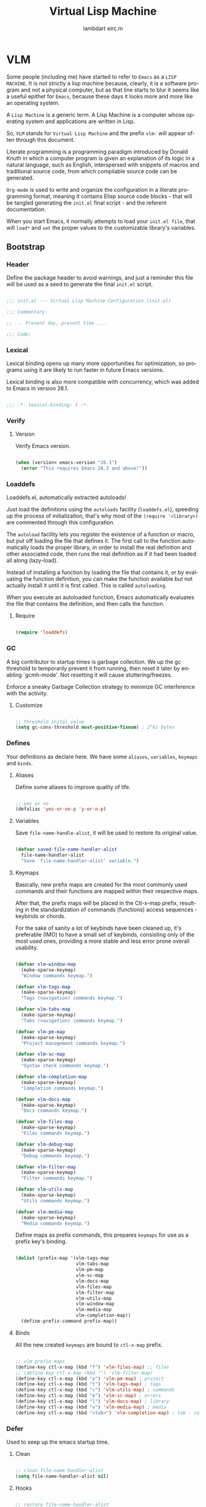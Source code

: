 #+TITLE: Virtual Lisp Machine
#+AUTHOR: lambdart eirc.m
#+EMAIL: lambdart@protonmail.com eirc.m@protonmail.com
#+DESCRIPTION: an org-mode based Emacs configuration
#+KEYWORDS: emacs, org, liretate programming, config, init.el
#+LANGUAGE: en
#+BABEL: :cache yes
#+PROPERTY: header-args :tangle yes
#+STARTUP: showall

* VLM

  Some people (including me) have started to refer to
  =Emacs= as a =LISP MACHINE=. It is not strictly a lisp machine
  because, clearly, it is a software program and not a physical
  computer, but as that line starts to blur it seems like a useful
  epithet for =Emacs=, because these days it looks more and more like
  an operating system.

  A =Lisp Machine= is a generic term. A Lisp Machine is a
  computer whose operating system and applications are
  written in Lisp.

  So, =VLM= stands for =Virtual Lisp Machine= and the prefix
  =vlm-= will appear often through this document.

  Literate programming is a programming paradigm introduced by Donald
  Knuth  in which a computer program is given an explanation of its
  logic in a natural language, such as English, interspersed with
  snippets  of macros and traditional source code, from which
  compilable source code can be generated.

  =Org-mode= is used to write and organize the configuration
  in a literate programming format, meaning it contains
  Elisp source code blocks - that will be tangled generating the
  =init.el= final script - and the referent documentation.

  When you start Emacs, it normally attempts to load
  your =init.el file=, that will =load*= and =set= the
  proper values to the customizable library's variables.

** Bootstrap
*** Header

    Define the package header to avoid warnings, and just a
    reminder this file will be used as a seed to generate the
    final ~init.el~ script.

    #+BEGIN_SRC emacs-lisp

    ;;; init.el --- Virtual Lisp Machine Configuration (init.el)

    ;;; Commentary:

    ;; ... Present day, present time ....

    ;;; Code:

    #+END_SRC

*** Lexical

    Lexical binding opens up many more opportunities
    for optimization, so programs using it are likely to run
    faster in future Emacs versions.

    Lexical binding is also more compatible with concurrency,
    which was added to Emacs in version 26.1.

    #+BEGIN_SRC emacs-lisp

    ;;; -*- lexical-binding: t -*-

    #+END_SRC

*** Verify
**** Version

     Verify Emacs version.

     #+BEGIN_SRC emacs-lisp

     (when (version< emacs-version "26.3")
       (error "This requires Emacs 26.3 and above!"))

     #+END_SRC

*** Loaddefs

    Loaddefs.el, automatically extracted autoloads!

    Just load the definitions using the =autoloads= facility
    (=loaddefs.el=), speeding up the process of initialization,
    that's why most of the =(require '<library>)= are commented
    through this configuration.

    The =autoload= facility lets you register the existence of a function or
    macro, but put off loading the file that defines it. The first call to
    the function automatically loads the proper library, in order to install
    the real definition and other associated code, then runs the real
    definition as if it had been loaded all along (lazy-load).

    Instead of installing a function by loading the file that contains it,
    or by evaluating the function definition, you can make the function
    available but not actually install it until it is first called.  This is
    called =autoloading=.

    When you execute an autoloaded function, Emacs automatically
    evaluates the file that contains the definition, and then calls the
    function.

***** Require

      #+BEGIN_SRC emacs-lisp

      (require 'loaddefs)

      #+END_SRC

*** GC

    A big contributor to startup times is garbage collection. We up the gc
    threshold to temporarily prevent it from running, then reset it later by
    enabling `gcmh-mode'. Not resetting it will cause stuttering/freezes.

    Enforce a sneaky Garbage Collection strategy
    to minimize GC interference with the activity.

**** Customize

     #+BEGIN_SRC emacs-lisp

     ;; threshold inital value
     (setq gc-cons-threshold most-positive-fixnum) ; 2^61 bytes

     #+END_SRC

*** Defines

    Your definitions as declare here. We have some
    =aliases=, =variables=, =keymaps= and =binds=.

**** Aliases

     Define some aliases to improve quality of life.

     #+BEGIN_SRC emacs-lisp

     ;; yes or no
     (defalias 'yes-or-no-p 'y-or-n-p)

     #+END_SRC

**** Variables

     Save =file-name-handle-alist=, it will be used to restore
     its original value.

     #+BEGIN_SRC emacs-lisp

     (defvar saved-file-name-handler-alist
       file-name-handler-alist
       "Save `file-name-handler-alist' variable.")

     #+END_SRC

**** Keymaps

     Basically, new prefix maps are created for the most commonly used
     commands and their functions are mapped within their respective maps.

     After that, the prefix maps will be placed in the Ctl-x-map
     prefix, resulting in the standardization of commands (functions)
     access sequences - keybinds or chords.

     For the sake of sanity a lot of keybinds have been cleaned up,
     it's preferable (IMO) to have a small set of keybinds,
     consisting only of the most used ones, providing a more stable
     and less error prone overall usability.

     #+BEGIN_SRC emacs-lisp

     (defvar vlm-window-map
       (make-sparse-keymap)
       "Window commands keymap.")

     (defvar vlm-tags-map
       (make-sparse-keymap)
       "Tags (navigation) commands keymap.")

     (defvar vlm-tabs-map
       (make-sparse-keymap)
       "Tabs (navigation) commands keymap.")

     (defvar vlm-pm-map
       (make-sparse-keymap)
       "Project management commands keymap.")

     (defvar vlm-sc-map
       (make-sparse-keymap)
       "Syntax check commands keymap.")

     (defvar vlm-completion-map
       (make-sparse-keymap)
       "Completion commands keymap.")

     (defvar vlm-docs-map
       (make-sparse-keymap)
       "Docs commands keymap.")

     (defvar vlm-files-map
       (make-sparse-keymap)
       "Files commands keymap.")

     (defvar vlm-debug-map
       (make-sparse-keymap)
       "Debug commands keymap.")

     (defvar vlm-filter-map
       (make-sparse-keymap)
       "Filter commands keymap.")

     (defvar vlm-utils-map
       (make-sparse-keymap)
       "Utils commands keymap.")

     (defvar vlm-media-map
       (make-sparse-keymap)
       "Media commands keymap.")

     #+END_SRC

     Define maps as prefix commands, this prepares
     =keymaps= for use as a prefix key's binding.

     #+BEGIN_SRC emacs-lisp

     (dolist (prefix-map '(vlm-tags-map
                           vlm-tabs-map
                           vlm-pm-map
                           vlm-sc-map
                           vlm-docs-map
                           vlm-files-map
                           vlm-filter-map
                           vlm-utils-map
                           vlm-window-map
                           vlm-media-map
                           vlm-completion-map))
       (define-prefix-command prefix-map))

     #+END_SRC

**** Binds

     All the new created =keymaps= are bound
     to =ctl-x-map= prefix.

     #+BEGIN_SRC emacs-lisp

     ;; vlm prefix maps
     (define-key ctl-x-map (kbd "f") 'vlm-files-map) ;; files
     ;; (define-key ctl-x-map (kbd "") 'vlm-filter-map)
     (define-key ctl-x-map (kbd "p") 'vlm-pm-map) ; project
     (define-key ctl-x-map (kbd "t") 'vlm-tags-map) ; tags
     (define-key ctl-x-map (kbd "c") 'vlm-utils-map) ; commands
     (define-key ctl-x-map (kbd "e") 'vlm-sc-map) ; errors
     (define-key ctl-x-map (kbd "l") 'vlm-docs-map) ; library
     (define-key ctl-x-map (kbd "v") 'vlm-media-map) ; media
     (define-key ctl-x-map (kbd "<tab>") 'vlm-completion-map) ; tab - complete

     #+END_SRC

*** Defer

    Used to seep up the emacs startup time.

**** Clean

     #+BEGIN_SRC emacs-lisp

     ;; clean file-name-handler-alist
     (setq file-name-handler-alist nil)

     #+END_SRC

**** Hooks

     #+BEGIN_SRC emacs-lisp

     ;; restore file-name-handler-alist
     (add-hook 'emacs-startup-hook
               (lambda ()
                 (setq file-name-handler-alist
                       saved-file-name-handler-alist)))

     #+END_SRC

*** Startup

    This file parses the command line and gets Emacs running.

**** Customize

     #+BEGIN_SRC emacs-lisp

     ;; non-nil inhibits the startup screen
     ;; this variable is an alias for `inhibit-startup-screen'
     (customize-set-variable 'inhibit-startup-message t)

     ;; non-nil inhibits the initial startup echo area message
     (customize-set-variable 'inhibit-startup-echo-area-message nil)

     ;; email address of the current user
     (customize-set-variable 'user-mail-address "eirc.m@protonmail.com")

     #+END_SRC

*** Warnings

    This package implements the entry points `warn', `lwarn'
    and `display-warning'.

***** Require

      #+BEGIN_SRC emacs-lisp

      ;; (require 'warnings nil t)

      #+END_SRC

***** Customize

      #+BEGIN_SRC emacs-lisp

      ;; minimum severity level for displaying the warning buffer
      (customize-set-variable 'warning-minimum-level :error)

      ;; minimum severity level for logging a warning.
      (customize-set-variable 'warning-minimum-log-level :warning)

      #+END_SRC

*** Load-path

    When Emacs loads a Lisp library, it searches for the library in a list
    of directories specified by the variable 'load-path'. The value
    of this variable is a list of directories to search when
    loading files.

    If the environment variable =EMACSLOADPATH= is set, it modifies the
    above initialization procedure. Emacs initializes `load-path' based on
    the value of the environment variable.

    The syntax of =EMACSLOADPATH= is the same as used for 'PATH';
    directories are separated by ':' (or ';', on some operating systems).
    Here is an example of how to set =EMACSLOADPATH= variable (from a
    'sh'-style shell).

    #+BEGIN_SRC sh

    export EMACSLOADPATH=$EMACSLOADPATH:~/.emacs.d/lisp:~/.emacs.d/site-lisp

    #+END_SRC

    See ~defaults/default.xinitrc~ file for a detailed example.

    For each directory in `load-path', Emacs then checks to see if it
    contains a file `subdirs.el', and if so, loads it. The `subdirs.el'
    file is created when Emacs is built/installed, and contains code that
    causes Emacs to add any subdirectories of those directories to
    `load-path'. Both immediate subdirectories and subdirectories multiple
    levels down are added. But it excludes subdirectories whose names do
    not start with a letter or digit, and subdirectories named 'RCS' or
    'CVS', and subdirectories containing a file named =.nosearch=.

    See ~defaults/default.subdir.el~ file example.

*** Load-prefer

    In noninteractive sessions, prioritize non-byte-compiled source files to
    prevent the use of stale byte-code. Otherwise, it saves us a little IO time
    to skip the mtime checks on every *.elc file.

    #+BEGIN_SRC emacs-lisp

    (setq load-prefer-newer noninteractive)

    #+END_SRC

*** Environment

    User environment.

    #+BEGIN_SRC emacs-lisp

    ;; the email address of the current user
    ;; (customize-set-variable 'user-mail-address nil)

    ;; the full name of the user logged in.
    (customize-set-variable 'user-full-name (getenv "USER"))

    #+END_SRC

** Libraries
*** Loaddefs

    The local ~lisp-loaddefs.el~ was generated by
    =update-directory-autoloads=, using the ~/emacs.d/lisp~
    directory as its base.

    Update/Generate =autoload= definitions for Lisp files in the directories.
    In an interactive call, you must give one argument, the name of a
    single directory. In a call from Lisp, you can supply multiple
    directories as separate arguments.

    #+BEGIN_SRC emacs-lisp

    ;; generated by `update-directory-autolods'
    (require 'lisp-loaddefs nil t)

    #+END_SRC

*** Ghcm

    Enforce a sneaky Garbage Collection strategy to minimize GC
    interference with the activity. During normal use a high GC
    threshold is set. When idling GC is immediately triggered
    and a low threshold is set.

**** Require

     #+BEGIN_SRC emacs-lisp

     ;; (require 'gcmh nil t)

     #+END_SRC

**** Customize

     #+BEGIN_SRC emacs-lisp

     ;; non-nil means print a message when garbage collecting
     (customize-set-variable 'gcmh-verbose nil)

     #+END_SRC

**** Hooks

     #+BEGIN_SRC emacs-lisp

     (add-hook 'window-setup-hook
               (lambda ()
                 (funcall 'gcmh-mode 1)))

     #+END_SRC

*** Fundamental
**** Macros

     #+BEGIN_SRC emacs-lisp

     (defmacro safe-load-file (file)
       "Load FILE if exists."
       `(if (not (file-exists-p ,file))
            (message "File not found")
          (load (expand-file-name ,file) t nil nil)))

     (defmacro safe-add-dirs-to-load-path (dirs)
       "Add DIRS (directories) to `load-path'."
       `(dolist (dir ,dirs)
          (setq dir (expand-file-name dir))
          (when (file-directory-p dir)
            (unless (member dir load-path)
              (push dir load-path)))))

     (defmacro safe-funcall (func &rest args)
       "Call FUNC with ARGS, if it's bounded."
       `(when (fboundp ,func)
          (funcall ,func ,@args)))

     (defmacro safe-mkdir (dir)
       "Create DIR in the file system."
       `(when (and (not (file-exists-p ,dir))
                   (make-directory ,dir :parents))))

     #+END_SRC

**** Simple

     A grab-bag of basic Emacs commands not specifically related to
     some major mode or to file-handling.

***** Require

      #+BEGIN_SRC emacs-lisp

      ;; (require 'simple nil t)

      #+END_SRC

***** Customize

      #+BEGIN_SRC emacs-lisp

      ;; don't omit information when lists nest too deep
      (customize-set-variable 'eval-expression-print-level nil)

      ;; your preference for a mail composition package
      (customize-set-variable 'mail-user-agent 'message-user-agent)

      ;; what to do when the output buffer is used by another shell command
      (customize-set-variable 'async-shell-command-buffer 'rename-buffer)

      #+END_SRC

***** Enable

      #+BEGIN_SRC emacs-lisp

      ;; column number display in the mode line
      (add-hook 'window-setup-hook
                (lambda ()
                  (funcall 'column-number-mode 1)))

      ;; buffer size display in the mode line
      (add-hook 'window-setup-hook
                (lambda ()
                  (funcall 'size-indication-mode 1)))

      #+END_SRC

**** Lex
***** Require

      #+BEGIN_SRC emacs-lisp

      ;; (require 'lex nil t)

      #+END_SRC

***** Binds

      Fundamental/core binds.

      #+BEGIN_SRC emacs-lisp

      ;; line movement
      (global-set-key (kbd "C-a") 'back-to-indent-or-line)
      (global-set-key (kbd "C-e") 'move-end-of-line)

      ;; word movement
      (global-set-key (kbd "C-<left>") 'backward-word)
      (global-set-key (kbd "C-<right>") 'forward-whitespace)

      ;; scroll movement
      (global-set-key (kbd "C-M-v") 'scroll-other-window)
      (global-set-key (kbd "C-M-y") 'scroll-other-window-down)

      ;; edit
      (global-set-key (kbd "M-y") 'browse-kill-ring)
      (global-set-key (kbd "M-i") 'indent-region-or-buffer)
      (global-set-key (kbd "M-j") 'duplicate-line-or-region)
      (global-set-key (kbd "M-n") 'transpose-lines-up)
      (global-set-key (kbd "M-p") 'transpose-lines-down)
      (global-set-key (kbd "M-l") 'downcase-word)
      (global-set-key (kbd "C-w") 'kill-region-or-backward-word)

      ;; kill
      (define-key ctl-x-map (kbd "k") 'kill-buffer)

      ;; shell command history
      (define-key ctl-x-map (kbd "C-x") 'shell-command-history)
      (define-key ctl-x-map (kbd "C-c") 'eval-command-history)

      ;; mark
      (define-key vlm-utils-map (kbd "h") 'mark-whole-buffer)
      (define-key vlm-utils-map (kbd "s") 'mark-sexp)
      (define-key vlm-utils-map (kbd "p") 'mark-paragraph)
      (define-key vlm-utils-map (kbd "w") 'mark-word)

      ;; goto
      (define-key goto-map (kbd "m") 'goto-mark)
      (define-key goto-map (kbd "M-m") 'goto-mark)

      ;; keyboard quit
      (global-set-key (kbd "M-ESC") 'keyboard-escape-quit)

      ;; in buffer completion
      ;; (global-set-key (kbd "TAB") 'completion-at-point)

      #+END_SRC

*** Network
**** Tramp

     TRAMP is for transparently accessing remote files from within Emacs.
     TRAMP enables an easy, convenient, and consistent interface to remote
     files as if they are local files.  TRAMP’s transparency extends to
     editing, version control, and dired.

***** Require

      #+BEGIN_SRC emacs-lisp

      ;; (require 'tramp nil t)

      #+END_SRC

***** Customize

      #+BEGIN_SRC emacs-lisp

      ;; set tramp default method for file transfer
      ;; (customize-set-variable 'tramp-default-method "ssh")

      ;; if non-nil, chunksize for sending input to local process.
      ;; (customize-set-variable 'tramp-chunksize 64)

      ;; a value of t would require an immediate reread during filename completion,
      ;; nil means to use always cached values for the directory contents.
      (customize-set-variable 'tramp-completion-reread-directory-timeout nil)

      ;; set tramp verbose level
      (customize-set-variable 'tramp-verbose 4)

      ;; file which keeps connection history for tramp connections.
      (customize-set-variable
       'tramp-persistency-file-name
       (concat (expand-file-name user-emacs-directory) "cache/tramp"))

      ;; when invoking a shell, override the HISTFILE with this value
      (customize-set-variable
       'tramp-histfile-override "~/.tramp_history")

      ;; connection timeout in seconds
      (customize-set-variable 'tramp-connection-timeout 10)

      #+END_SRC

**** Imap

     This library provides an interface for talking to
     IMAP servers.

***** Require

      #+BEGIN_SRC emacs-lisp

      ;; (require 'imap nil t)

      #+END_SRC

***** Customize

      #+BEGIN_SRC emacs-lisp

      ;; how long to wait between checking for the end of output
      (customize-set-variable 'imap-read-timeout 2)

      ;; if non-nil, store session password without prompting
      (customize-set-variable 'imap-store-password t)

      #+END_SRC

**** Smtpmail

     This library provides functionalities related to send mail
     through STMP protocol.

***** Require

      #+BEGIN_SRC emacs-lisp

      ;; (require 'smtpmail nil t)

      #+END_SRC

***** Customize

      #+BEGIN_SRC emacs-lisp

      ;; specify default SMTP server
      ;; (customize-set-variable 'smtpmail-default-smtp-server "smtp.gmail.com")

      ;; the name of the host running SMTP server
      ;; (customize-set-variable 'smtpmail-smtp-server "smtp.gmail.com")

      ;; type of SMTP connections to use
      (customize-set-variable 'smtpmail-stream-type 'ssl)

      ;; smtp service port number
      (customize-set-variable 'smtpmail-smtp-service 465)

      ;; non-nil means mail is queued; otherwise it is sent immediately.
      (customize-set-variable 'smtpmail-queue-mail nil)

      ;; directory where smtpmail.el stores queued mail.
      ;; (customize-set-variable 'smtpmail-queue-dir "")

      #+END_SRC

**** Sendmail

     This mode provides mail-sending facilities from within Emacs.
     It is documented in the Emacs user's manual.

***** Require

      #+BEGIN_SRC emacs-lisp

      ;; (require 'sendmail nil t)

      #+END_SRC

***** Customize

      #+BEGIN_SRC emacs-lisp

      ;; text inserted at end of mail buffer when a message is initialized
      (customize-set-variable 'mail-signature "Att.")

      ;; file containing the text inserted at end of mail buffer
      ;; default: ~/.signature
      ;; (customize-set-variable 'mail-signature-file nil)

      #+END_SRC

*** Security
**** Nsm

     Network Security Manager.

***** Require

      #+BEGIN_SRC emacs-lisp

      ;; (require 'nsm nil t)

      #+END_SRC

***** Customize

      #+BEGIN_SRC emacs-lisp

      ;; if a potential problem with the security of the network
      ;; connection is found, the user is asked to give input
      ;; into how the connection should be handled
      ;; `high': This warns about additional things that many
      ;; people would not find useful.
      ;; `paranoid': On this level, the user is queried for
      ;; most new connections
      (customize-set-variable 'network-security-level 'high)

      ;; the file the security manager settings will be stored in.
      (customize-set-variable 'nsm-settings-file
                              (expand-file-name "nsm/netword-security.data" user-emacs-directory))

      #+END_SRC

**** Epg-config
***** Require

      #+BEGIN_SRC emacs-lisp

      ;; (require 'eps-config nil t)

      #+END_SRC

***** Customize

      #+BEGIN_SRC emacs-lisp

      ;; the gpg executable
      (customize-set-variable 'epg-gpg-program "gpg2")

      #+END_SRC

**** Tls

     This package implements a simple wrapper around "gnutls-cli" to
     make Emacs support TLS/SSL.

***** Require

      #+BEGIN_SRC emacs-lisp

      ;; (require 'tls nil t)

      #+END_SRC

***** Customize

      #+BEGIN_SRC emacs-lisp

      ;; indicate if certificates should be checked against trusted root certs
      ;; if this is ‘ask’, the user can decide whether to accept an
      ;; untrusted certificate
      ;; (customize-set-variable 'tls-checktrust nil)

      ;; list of strings containing commands to
      ;; start TLS stream to a host
      ;; '("openssl s_client -connect %h:%p -CAfile %t")
      ;; '("gnutls-cli --x509cafile %t -p %p %h --insecure")

      ;; (customize-set-variable
      ;; 'tls-program
      ;; '("gnutls-cli --x509cafile /etc/ssl/certs/ca-certificates.crt -p %p %h"))

      #+END_SRC

**** Gnutls

     This package provides language bindings for the GnuTLS library
     using the corresponding core functions in gnutls.c

***** Require

      #+BEGIN_SRC emacs-lisp

      ;; (require 'gnutls nil t)

      #+END_SRC

***** Customize

      #+BEGIN_SRC emacs-lisp

      ;; if non-nil, this should be a TLS priority string
      (customize-set-variable 'gnutls-algorithm-priority nil)

      ;; if non-nil, this should be t or a list of checks
      ;; per hostname regex
      (customize-set-variable 'gnutls-verify-error nil)

      #+END_SRC

**** Epa

     EasyPG is an all-in-one GnuPG interface for Emacs.
     It has two aspects: convenient tools which allow to use GnuPG
     from Emacs (EasyPG Assistant), and a fully
     functional interface library to GnuPG (EasyPG Library).

***** Require

      #+BEGIN_SRC emacs-lisp

      ;; (require 'epa nil t)

      #+END_SRC

***** Customize

      #+BEGIN_SRC emacs-lisp

      ;; if non-nil, cache passphrase for symmetric encryption
      (customize-set-variable
       'epa-file-cache-passphrase-for-symmetric-encryption t)

      ;; if t, always asks user to select recipients
      (customize-set-variable 'epa-file-select-keys t)

      ;; in epa commands, a particularly useful mode is ‘loopback’, which
      ;; redirects all Pinentry queries to the caller, so Emacs can query
      ;; passphrase through the minibuffer, instead of external Pinentry
      ;; program
      (customize-set-variable 'epa-pinentry-mode 'loopback)

      #+END_SRC

***** Enable

      #+BEGIN_SRC emacs-lisp

      ;; (add-hook 'window-setup-hook
      ;;           (lambda ()
      ;;             (funcall 'epa-file-enable)))

      #+END_SRC

*** Notify
**** Notifications

     For proper usage, Emacs must be started in an environment with an
     active D-Bus session bus.

***** Require

      #+BEGIN_SRC emacs-lisp

      ;; (require 'notifications nil t)

      #+END_SRC

*** Storage
**** Forms

     Forms mode means visiting a data file which is supposed to consist
     of records each containing a number of fields. The records are
     separated by a newline, the fields are separated by a user-defined
     field separator (default: TAB). When shown, a record is
     transferred to an Emacs buffer and presented using a user-defined
     form. One record is shown at a time.

***** Require

      #+BEGIN_SRC emacs-lisp

      ;; (require 'forms nil t)

      #+END_SRC

*** Process
**** Async

     Adds the ability to call asynchronous functions and process with
     ease. See the documentation for `async-start' and `async-start-process'.

***** Require

      #+BEGIN_SRC emacs-lisp

      ;; (require 'async nil t)

      #+END_SRC

***** Display

      #+BEGIN_SRC emacs-lisp

      ;; to run command without displaying the output in a window
      (add-to-list 'display-buffer-alist
                   '("\\*Async Shell Command\\*"
                     (display-buffer-no-window)
                     (allow-no-window . t)))

      #+END_SRC

*** Parses
**** Nnmail

     Mail support functions for the Gnus mail backends.

***** Require

      #+BEGIN_SRC emacs-lisp

      ;; (require 'nnmail nil t)

      #+END_SRC

***** Customize

      #+BEGIN_SRC emacs-lisp

      ;; expirable articles that are older than this will be expired
      (customize-set-variable 'nnmail-expiry-wait 4)

      #+END_SRC

**** Mm-bodies

     This library handles MIME body (encode/decode).

     MIME is short for "Multipurpose Internet Mail Extensions".
     This standard is documented in a number of RFCs;
     mainly RFC2045 (Format of Internet Message Bodies),
     RFC2046 (Media Types), RFC2047 (Message Header Extensions for
     Non-ASCII Text),  RFC2048 (Registration Procedures),
     RFC2049 (Conformance Criteria and Examples).

     It is highly recommended that anyone who intends writing
     MIME-compliant software read at least RFC2045 and RFC2047.

***** Require

      #+BEGIN_SRC emacs-lisp

      ;; (require 'mm-bodies nil t)

      #+END_SRC

***** Customize

      #+BEGIN_SRC emacs-lisp

      (eval-after-load 'mm-bodies
        (lambda ()
          (when (boundp 'mm-body-charset-encoding-alist)
            (add-to-list 'mm-body-charset-encoding-alist '(utf-8 . base64)))))

      #+END_SRC

**** Shr

     This package takes a HTML parse tree (as provided by
     libxml-parse-html-region) and renders it in the current buffer.  It
     does not do CSS, JavaScript or anything advanced: It's geared
     towards rendering typical short snippets of HTML, like what you'd
     find in HTML email and the like.

***** Require

      #+BEGIN_SRC emacs-lisp

      ;; (require 'shr nil t)

      #+END_SRC

***** Customize

      #+BEGIN_SRC emacs-lisp

      ;; frame width to use for rendering
      (customize-set-variable 'shr-width 120)

      ;; if non-nil, use proportional fonts for text
      (customize-set-variable 'shr-use-fonts nil)

      ;; if non-nil, respect color specifications in the HTML
      (customize-set-variable 'shr-use-colors nil)

      ;; if non-nil, inhibit loading images
      (customize-set-variable 'shr-inhibit-images nil)

      ;; images that have URLs matching this regexp will be blocked (regexp)
      (customize-set-variable 'shr-blocked-images nil)

      #+END_SRC

*** Misc
**** Custom

     Emacs has many settings which you can change. Most settings are
     customizable variables, which are also called user options.
     There is a huge number of customizable variables,
     controlling numerous aspects of Emacs behavior.

***** Require

      #+BEGIN_SRC emacs-lisp

      ;; (require 'custom nil t)

      #+END_SRC

***** Customize

      #+BEGIN_SRC emacs-lisp

      ;; file used for storing customization information.
      ;; The default is nil, which means to use your init file
      ;; as specified by ‘user-init-file’.  If the value is not nil,
      ;; it should be an absolute file name.
      (customize-set-variable
       'custom-file (concat (expand-file-name user-emacs-directory) "custom.el"))

      #+END_SRC

** Vanilla

   Major Structures of Emacs: Files, Buffer, Windows, Frames, Input,
   International, Commands, Completions, Editing...

   Basically the 'C' (core) system and fundamental ELISP libraries.

*** X

    #+BEGIN_SRC emacs-lisp

    ;; non-nil means normalize frame before maximizing (not working)
    ;; (customize-set-variable 'x-frame-normalize-before-maximize nil)

    ;; if non-nil with a Gtk+ built Emacs, the Gtk+ tooltip is used
    (customize-set-variable 'x-gtk-use-system-tooltips t)

    ;; if this equals the symbol ’hide’, Emacs temporarily hides the child
    ;; frame during resizing (testing)
    (customize-set-variable 'x-gtk-resize-child-frames 'resize-mode)

    #+END_SRC

*** iso-transl

    Used to avoid undefined with accented characters, like tilde(~).

    #+BEGIN_SRC elisp
    (require 'iso-transl)
    #+END_SRC

*** Files

    A computer file is a computer resource for recording data
    discretely in a computer storage device.

**** Files

     Defines most of Emacs's file- and directory-handling functions,
     including basic file visiting, backup generation, link handling,
     ITS-id version control, load- and write-hook handling, and the like.

***** Require

      #+BEGIN_SRC emacs-lisp

      ;; (require 'files nil t)

      #+END_SRC

***** Functions

      #+BEGIN_SRC emacs-lisp

      (defun vlm-kill-emacs-query-function ()
        "Asks for Emacs kill confirmation."
        (interactive)
        (y-or-n-p "[kill-emacs]: Are you sure? "))

      #+END_SRC

***** Customize

      #+BEGIN_SRC emacs-lisp

      ;; control use of version numbers for backup files.
      (customize-set-variable 'version-control t)

      ;; non-nil means always use copying to create backup files
      (customize-set-variable 'backup-by-copying t)

      ;; number of newest versions to keep when a new numbered backup is made
      (customize-set-variable 'kept-new-versions 6)

      ;; number of oldest versions to keep when a new numbered backup is made
      (customize-set-variable 'kept-old-versions 2)

      ;; if t, delete excess backup versions silently
      (customize-set-variable 'delete-old-versions t)

      ;; non-nil means make a backup of a file the first time it is saved
      (customize-set-variable 'make-backup-files nil)

      ;; non-nil says by default do auto-saving of every file-visiting buffer
      (customize-set-variable 'auto-save-default nil)

      ;; most *NIX tools work best when files are terminated
      ;; with a newline
      (customize-set-variable 'require-final-newline t)

      ;; non-nil if Emacs should confirm killing processes on exit
      (customize-set-variable 'confirm-kill-processes nil)

      ;; functions to call with no arguments to query about killing Emacs
      (customize-set-variable 'kill-emacs-query-functions
                              `(server-kill-emacs-query-function vlm-kill-emacs-query-function))

      ;; alist of filename patterns and backup directory names
      (customize-set-variable 'backup-directory-alist '(("" . "~/.emacs.d/backup")))

      #+END_SRC

***** Hooks

      #+BEGIN_SRC emacs-lisp

      ;; create cache directory, if necessary
      ;; (add-hook 'window-setup-hook
      ;;           (lambda ()
      ;;             (mkdir (concat user-emacs-directory "cache") t)))

      #+END_SRC

**** Ffap

     Command find-file-at-point.
     With a prefix, it behaves exactly like find-file.
     Without a prefix, it first tries to guess a default file or URL
     from the text around the point.

***** Require

      #+BEGIN_SRC emacs-lisp

      ;; (require 'ffap nil t)

      #+END_SRC

***** Binds

      #+BEGIN_SRC emacs-lisp

      ;; vlm-files-map
      (define-key vlm-files-map (kbd "f") 'find-file-at-point)
      (define-key vlm-files-map (kbd "d") 'dired-at-point)
      (define-key vlm-files-map (kbd "C-d") 'ffap-list-directory)

      #+END_SRC

**** Locate

     Locate.el provides an interface to a program which searches a
     database of file names. By default, this program is the GNU locate
     command, but it could also be the BSD-style find command, or even a
     user specified command.

***** Require

      #+BEGIN_SRC emacs-lisp

      ;; (require 'locate nil t)

      #+END_SRC

***** Binds

      #+BEGIN_SRC emacs-lisp

      (define-key vlm-files-map (kbd "l") 'locate)

      #+END_SRC

**** Recentf

     The recent files list is automatically saved across Emacs
     sessions. You can customize the number of recent files displayed,
     the location of the menu and others options
     (see the source code for details).

***** Require

      #+BEGIN_SRC emacs-lisp

      ;; (require 'recentf nil t)

      #+END_SRC

***** Customize

      #+BEGIN_SRC emacs-lisp

      ;; file to save the recent list into.
      (customize-set-variable
       'recentf-save-file (concat user-emacs-directory "cache/recentf"))

      #+END_SRC

***** Binds

      #+BEGIN_SRC emacs-lisp

      ;; vlm-files-map
      (define-key vlm-files-map (kbd "r") 'recentf-open-files)
      (define-key vlm-files-map (kbd "t") 'recentf-find-file)

      #+END_SRC

**** Diff

     This package helps you explore differences between files, using the
     UNIX command diff(1). The commands are `diff' and `diff-backup'.
     You can specify options with `diff-switches'.

***** Require

      #+BEGIN_SRC emacs-lisp

      ;; (require 'diff nil t)

      #+END_SRC

***** Customize

      #+BEGIN_SRC emacs-lisp

      ;; a string or list of strings specifying switches to be passed to diff
      (customize-set-variable 'diff-switches "-u")

      #+END_SRC

**** Ediff

     This package provides a convenient way of simultaneous browsing through
     the differences between a pair (or a triple) of files or buffers.
     The files being compared, file-A, file-B, and file-C (if applicable) are
     shown in separate windows (side by side, one above the another, or in
     separate frames), and the differences are highlighted as you step
     through them.

***** Require

      #+BEGIN_SRC emacs-lisp

      ;; (require 'ediff nil t)

      #+END_SRC

***** Customize

      #+BEGIN_SRC emacs-lisp

      ;; options to pass to `ediff-custom-diff-program'.
      (customize-set-variable 'ediff-custom-diff-options "-U3")

      ;; the function used to split the main window between buffer-A and buffer-B
      (customize-set-variable 'ediff-split-window-function 'split-window-horizontally)

      ;; function called to set up windows
      (customize-set-variable 'ediff-window-setup-function 'ediff-setup-windows-plain)

      #+END_SRC

***** Hooks

      #+BEGIN_SRC emacs-lisp

      (add-hook 'ediff-startup-hook 'ediff-toggle-wide-display)
      (add-hook 'ediff-cleanup-hook 'ediff-toggle-wide-display)
      (add-hook 'ediff-suspend-hook 'ediff-toggle-wide-display)

      #+END_SRC

**** Jka-compr

     This package implements low-level support for reading, writing,
     and loading compressed files.  It hooks into the low-level file
     I/O functions (including write-region and insert-file-contents) so
     that they automatically compress or uncompress a file if the file
     appears to need it (based on the extension of the file name).
     Packages like Rmail, VM, GNUS, and Info should be able to work
     with compressed files without modification.

***** Require

      #+BEGIN_SRC emacs-lisp

      ;; (require 'jka-compr nil t)
      ;; (require 'jka-compr-hook nil t)

      #+END_SRC

***** Customize

      #+BEGIN_SRC emacs-lisp

      ;; list of compression related suffixes to try when loading files
      (customize-set-variable 'jka-compr-load-suffixes '(".gz" ".el.gz"))

      ;; if you set this outside Custom while Auto Compression mode is
      ;; already enabled (as it is by default), you have to call
      ;; `jka-compr-update' after setting it to properly update other
      ;; variables. Setting this through Custom does that automatically.

      #+END_SRC

***** Enable

      #+BEGIN_SRC emacs-lisp

      ;; turn on the mode
      (add-hook 'window-setup-hook
                (lambda ()
                  (funcall 'auto-compression-mode 1)))

      #+END_SRC

**** Arc-mode

     Major mode for viewing an archive file in a dired-like way.
     You can move around using the usual cursor motion commands.
     Lettera no longer insert themselves.
     Type ‘e’ to pull a file out of the archive and into its own buffer;
     or click mouse-2 on the file’s line in the archive mode buffer.

***** Require

      #+BEGIN_SRC emacs-lisp

      ;; (require 'arc-mode nil t)

      #+END_SRC

***** Customize

      #+BEGIN_SRC emacs-lisp

      ;; TODO

      #+END_SRC

      q**** Dired

      This is a major mode for file management operations.

      The most common operations performed on files or groups of files
      include creating, opening (e.g. viewing, playing, editing or
      printing), renaming, moving or copying, deleting and searching
      for files, as well as modifying file attributes, properties and
      file permissions.

***** Require

      #+BEGIN_SRC emacs-lisp

      ;; (require 'dired nil t)

      #+END_SRC

***** Customize

      #+BEGIN_SRC emacs-lisp

      ;; enable dired-find-alternate-file
      (add-hook 'window-setup-hook
                (lambda ()
                  (put 'dired-find-alternate-file 'disabled nil)))

      #+END_SRC

***** Binds

      #+BEGIN_SRC emacs-lisp

      ;; dired-mode-map
      (eval-after-load 'dired
        (lambda ()
          (when (boundp 'dired-mode-map)
            (define-key dired-mode-map (kbd "c") 'dired-do-copy)
            (define-key dired-mode-map (kbd "e") 'dired-create-empty-file)
            (define-key dired-mode-map (kbd "C") 'dired-do-compress-to)
            ;; redundancy
            (define-key dired-mode-map (kbd "RET") 'dired-find-alternate-file)
            (define-key dired-mode-map (kbd "C-j") 'dired-find-alternate-file))))

      ;; ctl-x-map (redundancy)
      (define-key ctl-x-map (kbd "d") 'dired)
      (define-key ctl-x-map (kbd "C-d") 'dired)

      #+END_SRC
*** Frames

    When Emacs is started on a graphical display, e.g., on the X Window
    System, it occupies a graphical system-level display region.  In this
    manual, we call this a “frame”, reserving the word “window” for the part
    of the frame used for displaying a buffer.

    - A frame initially contains one window, but it can be subdivided
      into multiple windows

    Configure/customize frame related options:

**** Require

     #+BEGIN_SRC emacs-lisp

     ;; (require 'frame nil t)

     #+END_SRC

**** Customize

     #+BEGIN_SRC emacs-lisp

     ;; with some window managers you may have to set this to non-nil
     ;; in order to set the size of a frame in pixels, to maximize
     ;; frames or to make them fullscreen.
     (customize-set-variable 'frame-resize-pixelwise t)

     ;; normalize before maximize
     (customize-set-variable 'x-frame-normalize-before-maximize t)

     ;; set frame title format
     (customize-set-variable 'frame-title-format
                             '((:eval (if (buffer-file-name)
                                          (abbreviate-file-name (buffer-file-name))
                                        "%b"))))

     ;; alist of parameters for the initial minibuffer frame.
     ;; (customize-set-variable 'minibuffer-frame-alist
     ;;                         '((top . 1)
     ;;                           (left . 1)
     ;;                           (width . 80)
     ;;                           (height . 2)))

     ;; alist of parameters for the initial X window frame
     (add-to-list 'initial-frame-alist '(fullscreen . fullheight))

     ;; alist of default values for frame creation
     (add-to-list 'default-frame-alist '(internal-border-width . 2))

     #+END_SRC

**** Hooks

     #+BEGIN_SRC emacs-lisp

     ;; set transparency after a frame is created
     ;; (add-hook 'after-make-frame-functions
     ;;           (lambda (frame)
     ;;             (set-frame-transparency .8)))

     #+END_SRC

**** Binds

     #+BEGIN_SRC emacs-lisp

     ;; global map
     (global-set-key (kbd "C-x C-o") 'other-frame)

     #+END_SRC

**** Macros

     #+BEGIN_SRC emacs-lisp

     (defmacro safe-set-frame-font (font)
       "Set the default font to FONT."
       `(cond ((find-font (font-spec :name ,font))
               (set-frame-font ,font nil t))))

     ;; (safe-set-frame-font "Iosevka Fixed:pixelsize=22:width=regular:weight=regular")

     #+END_SRC

**** Enable

     #+BEGIN_SRC emacs-lisp

     ;; enable window divider
     (add-hook 'window-setup-hook
               (lambda ()
                 (funcall 'window-divider-mode)))

     ;; disable blink cursor
     (add-hook 'window-setup-hook
               (lambda ()
                 (funcall 'blink-cursor-mode 1)))

     #+END_SRC

*** Windows
**** Window

     Emacs windows system.

     Characteristics:

     - Each Emacs window displays one Emacs buffer at any time.
     - A single buffer may appear in more than one window.
     - Emacs can split a frame into two or many windows.
     - Multiple frames always imply multiple windows, because each
       frame has its own set of windows.
     - Each window belongs to one and only one frame.

     Configure/customize windows standard/basic options,
     the description of each one can be found on the
     commentaries.

***** Customize

      #+BEGIN_SRC emacs-lisp

      ;; scroll options
      ;; number of lines of margin at the top and bottom of a window
      (customize-set-variable 'scroll-margin 0)

      ;; scroll up to this many lines, to bring point back on screen
      (customize-set-variable 'scroll-conservatively 100)

      ;; t means point keeps its screen position
      (customize-set-variable 'scroll-preserve-screen-position t)

      ;; non-nil means mouse commands use dialog boxes to ask questions
      (customize-set-variable 'use-dialog-box nil)

      ;; set window margins
      ;; width in columns of left marginal area for display of a buffer
      (customize-set-variable 'left-margin-width 1)

      ;; width in columns of right marginal area for display of a buffer.
      (customize-set-variable 'right-margin-width 1)

      ;; if t, resize window combinations proportionally
      (customize-set-variable 'window-combination-resize t)

      ;; if non-nil ‘display-buffer’ will try to even window sizes
      (customize-set-variable 'even-window-sizes t)

      ;; if non-nil, left and right side windows occupy full frame height
      (customize-set-variable 'window-sides-vertical nil)

      ;; non-nil value means always make a separate frame
      (customize-set-variable 'pop-up-frames nil)

      #+END_SRC

***** Binds

      #+BEGIN_SRC emacs-lisp

      ;; binds (global)
      (global-set-key (kbd "s-l") 'shrink-window-horizontally)
      (global-set-key (kbd "s-h") 'enlarge-window-horizontally)
      (global-set-key (kbd "s-j") 'shrink-window)
      (global-set-key (kbd "s-k") 'enlarge-window)

      ;; next and previous buffer (on current window)
      (define-key ctl-x-map (kbd "C-,") 'previous-buffer)
      (define-key ctl-x-map (kbd "C-.") 'next-buffer)

      ;; binds (vlm-window prefix map)
      (define-key vlm-window-map (kbd "+") 'maximize-window)
      (define-key vlm-window-map (kbd "-") 'minimize-window)
      (define-key vlm-window-map (kbd "w") 'balance-windows)
      (define-key vlm-window-map (kbd "o") 'other-window-prefix)

      ;; binds ctl-x-map (C-x w)
      (define-key ctl-x-map (kbd "w") 'vlm-window-map)

      ;; switch to buffer
      (define-key ctl-x-map (kbd "C-b") 'switch-to-buffer)

      ;; kill buffer and window
      (define-key ctl-x-map (kbd "C-k") 'kill-buffer-and-window)

      ;; switch to the last buffer in the buffer list
      (define-key ctl-x-map (kbd "C-u") 'unbury-buffer)

      #+END_SRC

***** Display

      In its most simplistic form, a frame accommodates always
      one single window that can be used for displaying a buffer.
      As a consequence, it is always the latest call of display-buffer
      that will have succeeded in placing its buffer there.

      #+BEGIN_SRC emacs-lisp

      #+END_SRC

**** Windmove

     This package defines a set of routines, windmove-{left,up,right,
     down}, for selection of windows in a frame geometrically.
     For example, `windmove-right' selects the window immediately to the
     right of the currently-selected one.

***** Require

      #+BEGIN_SRC emacs-lisp

      ;; (require 'windmove nil t)

      #+END_SRC

***** Enable

      #+BEGIN_SRC emacs-lisp

      ;; window move default keybinds (shift-up/down etc..)
      (add-hook 'window-setup-hook
                (lambda ()
                  (funcall 'windmove-default-keybindings)))

      #+END_SRC

**** Page

     This package provides the page-oriented movement and
     selection commands documented in the Emacs manual.

***** Require

      #+BEGIN_SRC emacs-lisp

      ;; (require 'page nil t)

      #+END_SRC

***** Enable

      #+BEGIN_SRC emacs-lisp

      ;; enable narrow functions
      (add-hook 'window-setup-hook
                (lambda ()
                  (put 'narrow-to-page 'disabled nil)
                  (put 'narrow-to-region 'disabled nil)))

      #+END_SRC

*** Buffers
**** Customize

     #+BEGIN_SRC emacs-lisp

     ;; non-nil means do not display continuation lines.
     (customize-set-variable 'truncate-lines nil)

     ;; sentences should be separated by a single space,
     ;; so treat two sentences as two when filling
     (customize-set-variable 'sentence-end-double-space nil)

     ;; kill process not confirmation required
     ;; list of functions called with no args to query before killing a buffer.
     ;; The buffer being killed will be current while the functions are running.
     (customize-set-variable 'kill-buffer-query-functions nil)
     ;; (process-kill-buffer-query-function)

     ;; non-nil means load prefers the newest version of a file.
     (customize-set-variable 'load-prefer-newer t)

     ;; delete the entire contents of the current buffer
     ;; enable: M-x erase-buffer RET
     (add-hook 'window-setup-hook
               (lambda ()
                 (put 'erase-buffer 'disabled nil)))

     #+END_SRC

**** Display
***** Hl-line

      Provides a local minor mode (toggled by M-x hl-line-mode) and
      a global minor mode (toggled by M-x global-hl-line-mode) to
      highlight, on a suitable terminal, the line on which point is.

****** Require

       #+BEGIN_SRC emacs-lisp

       ;; (require 'hl-line nil t)

       #+END_SRC

****** Enable

       #+BEGIN_SRC emacs-lisp

       ;; enable highlight line
       (add-hook 'window-setup-hook
                 (lambda ()
                   (funcall 'global-hl-line-mode 1)))

       #+END_SRC

***** Linum

      Display line numbers format to be display in the current buffer.

****** Require

       #+BEGIN_SRC emacs-lisp

       ;; (require 'linum nil t)

       #+END_SRC

****** Customize

       #+BEGIN_SRC emacs-lisp

       ;; format used to display line numbers
       (customize-set-variable 'linum-format " %2d ")

       #+END_SRC

****** Hook

       #+BEGIN_SRC emacs-lisp

       ;; (add-hook 'prog-mode-hook 'linum-mode)

       #+END_SRC


***** Display-linum

      Display line numbers in the buffer.
      Provides a minor mode interface for `display-line-numbers'.

****** Require

       #+BEGIN_SRC emacs-lisp

       ;; (require 'display-line-numbers nil t)

       #+END_SRC

****** Customize

       #+BEGIN_SRC emacs-lisp

       ;; the default type of line numbers to use in `display-line-numbers-mode'
       (customize-set-variable 'display-line-numbers-type t)

       ;; if non-nil, do not shrink line number width
       (customize-set-variable 'display-line-numbers-grow-only t)

       ;; if non-nil, count number of lines to use for line number width
       (customize-set-variable 'display-line-numbers-width-start t)

       ;; if an integer N > 0, highlight line number of every Nth line
       (customize-set-variable 'display-line-numbers-major-tick 0)

       ;; if an integer N > 0, highlight line number of every Nth line
       (customize-set-variable 'display-line-numbers-minor-tick 0)

       #+END_SRC

****** Hooks

       #+BEGIN_SRC emacs-lisp

       (add-hook 'prog-mode-hook 'display-line-numbers-mode)

       #+END_SRC

****** Enable

       #+BEGIN_SRC emacs-lisp

       ;; (safe-funcall 'global-display-line-numbers-mode 1)))

       #+END_SRC

***** Cursor

      On a text terminal, the cursor's appearance is controlled by the
      terminal, largely out of the control of Emacs.
      Some terminals offer two different cursors: a visible static
      cursor, and a very visible blinking cursor.
      By default, Emacs uses the very visible cursor, and switches
      to it when you start or resume Emacs. If the variable
      visible-cursor is nil when Emacs starts or resumes, it uses
      the normal cursor.

****** Customize

       #+BEGIN_SRC emacs-lisp

       ;; non-nil means to make the cursor very visible
       (customize-set-variable 'visible-cursor t)

       #+END_SRC

*** Conding-System

    Emacs supports a wide variety of international character sets, including
    European and Vietnamese variants of the Latin alphabet, as well as
    Arabic scripts, Brahmic scripts (for languages such as Bengali, Hindi,
    and Thai), Cyrillic, Ethiopic, Georgian, Greek, Han (for Chinese and
    Japanese), Hangul (for Korean), Hebrew and IPA.  Emacs also supports
    various encodings of these characters that are used by other
    internationalized software, such as word processors and mailers.

    Configure/set coding-system (UTF8), everywhere!

**** Customize

     #+BEGIN_SRC emacs-lisp

     ;; coding system to use with system messages
     (customize-set-variable 'locale-coding-system 'utf-8)

     ;; coding system to be used for encoding the buffer contents on saving
     (customize-set-variable 'buffer-file-coding-system 'utf-8)

     ;; add coding-system at the front of the priority list for automatic detection
     (prefer-coding-system 'utf-8)

     ;; set coding system (UFT8)
     (set-language-environment "UTF-8")
     (set-terminal-coding-system 'utf-8)
     (set-keyboard-coding-system 'utf-8)
     (set-selection-coding-system 'utf-8)

     #+END_SRC

*** Commands
**** History

     Commands history.

***** Require

      #+BEGIN_SRC emacs-lisp

      ;; (require 'chistory nil t)

      #+END_SRC

***** Customize

      #+BEGIN_SRC emacs-lisp

      ;; maximum length of history lists before truncation takes place
      (customize-set-variable 'history-length 1024)

      ;;list history of commands that used the minibuffer
      (customize-set-variable 'list-command-history-max history-length)

      #+END_SRC

**** Minibuffer

     The “minibuffer” is where Emacs commands read complicated arguments,
     such as file names, buffer names, Emacs command names, or Lisp
     expressions. We call it the `minibuffer' because it’s a special-purpose
     buffer with a small amount of screen space. You can use the usual Emacs
     editing commands in the minibuffer to edit the argument text.

     When the minibuffer is in use, it appears in the echo area, with a
     cursor. The minibuffer starts with a `prompt', usually ending with
     a colon.

***** Require

      #+BEGIN_SRC emacs-lisp

      ;; (require 'minibuffer nil t)

      #+END_SRC

***** Customize

      #+BEGIN_SRC emacs-lisp

      ;; non-nil means to allow minibuffer commands while in the minibuffer
      (customize-set-variable 'enable-recursive-minibuffers nil)

      ;; if non-nil, `read-answer' accepts single-character answers
      (customize-set-variable 'read-answer-short t)

      ;; non-nil means completion ignores case when reading a buffer name
      (customize-set-variable 'read-buffer-completion-ignore-case t)

      ;; non-nil means when reading a file name completion ignores case
      (customize-set-variable 'read-file-name-completion-ignore-case nil)

      ;; number of completion candidates below which cycling is used
      (customize-set-variable 'completion-cycle-threshold nil)

      ;; treat the SPC or - inserted by `minibuffer-complete-word as delimiters
      (customize-set-variable 'completion-pcm-complete-word-inserts-delimiters t)

      ;; a string of characters treated as word delimiters for completion
      (customize-set-variable 'completion-pcm-word-delimiters "-_./:| ")

      ;; if non-nil, print helpful inline messages during completion
      (customize-set-variable 'completion-show-inline-help nil)

      ;; non-nil means automatically provide help for invalid completion input
      (customize-set-variable 'completion-auto-help nil)

      ;; non-nil means don’t consider case significant in completion
      (customize-set-variable 'completion-ignore-case nil)

      ;; non-nil if flex completion rejects spaces in search pattern.
      (customize-set-variable 'completion-flex-nospace nil)

      ;; list of completion styles to use: see `completion-styles-alist variable
      (customize-set-variable 'completion-styles '(emacs22 basic partial-completion flex))

      ;; list of category-specific user overrides for completion styles. (TODO: research)
      ;; (customize-set-variable 'completion-category-overrides nil)
      ;; '((file (styles initials basic))
      ;;   (buffer (styles initials basic))
      ;;   (info-menu (styles basic))))

      ;; define the appearance and sorting of completions
      (customize-set-variable 'completions-format 'vertical)

      ;; how to resize mini-windows (the minibuffer and the echo area)
      ;; a value of t means resize them to fit the text displayed in them
      (customize-set-variable 'resize-mini-windows nil)

      ;; format string used to output "default" values
      (customize-set-variable 'minibuffer-default-prompt-format " (default: %s)")

      ;; if non-nil, shorten "(default ...)" to "[...]" in minibuffer prompts
      (customize-set-variable 'minibuffer-eldef-shorten-default t)

      ;; non-nil means entering the minibuffer raises the minibuffer's frame
      (customize-set-variable 'minibuffer-auto-raise t)

      ;; non-nil means to delete duplicates in history
      (customize-set-variable 'history-delete-duplicates t)

      ;; special hook to find the completion table for the entity at point (default)
      (customize-set-variable 'completion-at-point-functions
                              `(elisp-completion-at-point
                                tags-completion-at-point-function t))

      #+END_SRC

***** Hooks

      #+BEGIN_SRC emacs-lisp

      ;; defer garbage collection
      ;; set `gc-cons-threshold' to most-positive-fixnum
      ;; the largest lisp integer value representation
      (add-hook 'minibuffer-setup-hook
                (lambda ()
                  (setq gc-cons-threshold most-positive-fixnum)))

      ;; reset threshold to inital value (16 megabytes)
      (add-hook 'minibuffer-exit-hook
                (lambda () (run-at-time 1 nil
                                        (lambda ()
                                          (setq gc-cons-threshold 16777216)))))

      #+END_SRC

***** Binds

      #+BEGIN_SRC emacs-lisp

      ;; minibuffer-local-map
      (define-key minibuffer-local-map (kbd "M-`") 'minibuffer-completion-help)
      (define-key minibuffer-local-map (kbd "M-w") 'minibuffer-complete-word)
      (define-key minibuffer-local-map (kbd "<tab>") 'minibuffer-complete)

      ;; global
      (global-set-key (kbd "<C-delete>") 'quit-minibuffer)
      (global-set-key (kbd "M-x") 'goto-minibuffer-or-call-it)

      #+END_SRC

***** Enable

      #+BEGIN_SRC emacs-lisp

      ;; if `file-name-shadow-mode' is active, any part of the
      ;; minibuffer text that would be ignored because of this is given the
      ;; properties in `file-name-shadow-properties', which may
      ;; be used to make the ignored text invisible, dim, etc.
      (add-hook 'window-setup-hook
                (lambda()
                  (funcall 'file-name-shadow-mode 0)))

      ;; when active, any recursive use of the minibuffer will show
      ;; the recursion depth in the minibuffer prompt, this is only
      ;; useful if `enable-recursive-minibuffers' is non-nil
      (add-hook 'window-setup-hook
                (lambda()
                  (funcall 'minibuffer-depth-indicate-mode 0)))

      ;; when active, minibuffer prompts that show a default value only show
      ;; the default when it's applicable
      (add-hook 'window-setup-hook
                (lambda()
                  (funcall 'minibuffer-electric-default-mode 1)))

      #+END_SRC

**** Savehist

     Many editors (e.g. Vim) have the feature of saving minibuffer
     history to an external file after exit.  This package provides the
     same feature in Emacs.  When set up, it saves recorded minibuffer
     histories to a file (`~/.emacs-history' by default).  Additional
     variables may be specified by customizing
     `savehist-additional-variables'.

***** Require

      #+BEGIN_SRC emacs-lisp

      ;; (require 'savehist nil t)

      #+END_SRC

***** Customize

      #+BEGIN_SRC emacs-lisp

      ;; file name where minibuffer history is saved to and loaded from.
      (customize-set-variable
       'savehist-file (concat user-emacs-directory "cache/history"))

      ;; if non-nil, save all recorded minibuffer histories.
      (customize-set-variable 'savehist-save-minibuffer-history t)

      #+END_SRC

***** Enable

      #+BEGIN_SRC emacs-lisp

      ;; enable savehist mode
      (add-hook 'window-setup-hook
                (lambda ()
                  (funcall 'savehist-mode 1)))

      #+END_SRC

**** Completion

     After you type a few characters, pressing the `complete'
     key inserts the rest of the word you are likely to type.

***** Require

      #+BEGIN_SRC emacs-lisp

      ;; (require 'completion nil t)

      #+END_SRC

***** Customize

      #+BEGIN_SRC emacs-lisp

      ;; custom
      ;; how far to search in the buffer when looking for completions,
      ;; if nil, search the whole buffer
      (customize-set-variable 'completion-search-distance 12000)

      ;; if non-nil, the next completion prompt does a cdabbrev search
      (customize-set-variable 'completion-cdabbrev-prompt-flag nil)

      ;; non-nil means show help message in *Completions* buffer
      (customize-set-variable 'completion-show-help nil)

      ;; minimum output speed at which to display next potential completion
      (customize-set-variable 'completion-prompt-speed-threshold 2400)

      ;; non-nil means separator characters mark previous word as used
      (customize-set-variable 'completion-on-separator-character t)

      ;; the filename to save completions to.
      (customize-set-variable
       'save-completions-file-name
       (expand-file-name "cache/completitions" user-emacs-directory))

      ;; non-nil means save most-used completions when exiting emacs
      (customize-set-variable 'save-completions-flag t)

      ;; discard a completion if unused for this many hours.
      ;; (1 day = 24, 1 week = 168)
      ;; if this is 0, non-permanent completions
      ;; will not be saved unless these are used
      (customize-set-variable 'save-completions-retention-time 168)

      #+END_SRC

***** Display

      #+BEGIN_SRC emacs-lisp

      (add-to-list 'display-buffer-alist
                   '("\\*completions\\*"
                     (display-buffer-below-selected display-buffer-at-bottom)
                     (window-height . fit-window-to-buffer)))

      #+END_SRC

***** Binds

      #+BEGIN_SRC emacs-lisp

      ;; completion-list-mode-map
      (define-key completion-list-mode-map (kbd "q") 'delete-completion-window)
      (define-key completion-list-mode-map (kbd "d") 'delete-completion-line)
      (define-key completion-list-mode-map (kbd "w") 'kill-ring-save)
      (define-key completion-list-mode-map (kbd "RET") 'choose-completion)
      (define-key completion-list-mode-map (kbd "TAB") 'next-completion)
      (define-key completion-list-mode-map (kbd "DEL") 'previous-completion)
      (define-key completion-list-mode-map (kbd "C-j") 'choose-completion)
      (define-key completion-list-mode-map (kbd "C-g") 'quit-minibuffer)

      #+END_SRC

***** Enable

      #+BEGIN_SRC emacs-lisp

      ;; enable dynamic completion mode
      (add-hook 'window-setup-hook
                (lambda ()
                  (funcall 'dynamic-completion-mode 1)))

      #+END_SRC

**** Icomplete

     This package implements a more fine-grained minibuffer
     completion feedback scheme. Prospective completions are concisely
     indicated within the minibuffer itself, with each successive
     keystroke.

***** Require

      #+BEGIN_SRC emacs-lisp

      ;; (require 'icomplete nil t)

      #+END_SRC

***** Customize

      #+BEGIN_SRC emacs-lisp

      ;; custom
      ;; pending-completions number over which to apply `icomplete-compute-delay
      (customize-set-variable 'icomplete-delay-completions-threshold 512)

      ;; maximum number of initial chars to apply `icomplete-compute-delay
      (customize-set-variable 'icomplete-max-delay-chars 2)

      ;; completions-computation stall, used only with large-number completions
      (customize-set-variable 'icomplete-compute-delay 0)

      ;; when non-nil, show completions when first prompting for input
      (customize-set-variable 'icomplete-show-matches-on-no-input t)

      ;; if non-nil, automatically delete superfluous parts of file names
      (customize-set-variable 'icomplete-tidy-shadowed-file-names t)

      ;; when non-nil, hide common prefix from completion candidates
      (customize-set-variable 'icomplete-hide-common-prefix nil)

      ;; maximum number of lines to use in the minibuffer
      (customize-set-variable 'icomplete-prospects-height 1)

      ;; string used by Icomplete to separate alternatives in the minibuffer
      ;; (customize-set-variable 'icomplete-separator (propertize " • " 'face 'shadow))
      ;; (customize-set-variable 'icomplete-separator (propertize " · " 'face 'shadow))
      (customize-set-variable 'icomplete-separator (propertize " | " 'face 'shadow))

      ;; specialized completion tables with which `icomplete' should operate,
      ;; if this is t, `icomplete operates on all tables
      (customize-set-variable 'icomplete-with-completion-tables t)

      ;; if non-nil, also use icomplete when completing in non-mini buffers
      (customize-set-variable 'icomplete-in-buffer nil)

      #+END_SRC

***** Binds

      #+BEGIN_SRC emacs-lisp

      (eval-after-load 'icomplete
        (lambda ()
          (when (boundp 'icomplete-minibuffer-map)
            ;; unbind
            (define-key icomplete-minibuffer-map (kbd "SPC") nil)
            ;; bind
            (define-key icomplete-minibuffer-map (kbd "C-j") 'icomplete-force-complete-and-exit)
            (define-key icomplete-minibuffer-map (kbd "RET") 'exit-minibuffer)
            (define-key icomplete-minibuffer-map (kbd "<tab>") 'minibuffer-complete)
            (define-key icomplete-minibuffer-map (kbd "M-<tab>") 'icomplete-forward-completions)
            (define-key icomplete-minibuffer-map (kbd "M-DEL") 'icomplete-backward-completions)
            (define-key icomplete-minibuffer-map (kbd "DEL") 'icomplete-fido-backward-updir)
            (define-key icomplete-minibuffer-map (kbd "C-p") 'previous-line-or-history-element)
            (define-key icomplete-minibuffer-map (kbd "C-n") 'next-line-or-history-element)
            (define-key icomplete-minibuffer-map (kbd "M-i") 'minibuffer-insert-completion-in-buffer)
            (define-key icomplete-minibuffer-map (kbd "M-y") 'minibuffer-insert-completion-at-point)
            (define-key icomplete-minibuffer-map (kbd "M-k") 'minibuffer-kill-current-completion)
            (define-key icomplete-minibuffer-map (kbd "M-h") 'minibuffer-describe-current-completion))))

      #+END_SRC

***** Enable

      #+BEGIN_SRC emacs-lisp

      ;; enable globally
      (add-hook 'window-setup-hook
                (lambda ()
                  (funcall 'icomplete-mode 1)))

      #+END_SRC

*** Screen

    On a graphical display, such as on GNU/Linux using the X Window System,
    Emacs occupies a graphical window.  On a text terminal, Emacs occupies
    the entire terminal screen. We will use the term `frame' to mean a
    graphical window or terminal screen occupied by Emacs. Emacs behaves
    very similarly on both kinds of frames. It normally starts out with
    just one frame, but you can create additional frames if you wish.

**** Tab-bar

     Provides `tab-bar-mode' to control display of the tab bar and
     bindings for the global tab bar.

***** Require

      #+BEGIN_SRC emacs-lisp

      ;; (require 'tab-bar nil t)

      #+END_SRC

***** Customize

      #+BEGIN_SRC emacs-lisp

      ;; defines where to show the close tab button
      (customize-set-variable 'tab-bar-close-button-show nil)

      ;; if non-nil, show the "New tab" button in the tab bar
      (customize-set-variable 'tab-bar-new-button-show nil)

      ;; string that delimits tabs
      (customize-set-variable 'tab-bar-separator " ")

      ;; if the value is ‘1’, then hide the tab bar when it has only one tab
      (customize-set-variable 'tab-bar-show nil)

      #+END_SRC

***** Hooks

      #+BEGIN_SRC emacs-lisp

      #+END_SRC

**** Tool-bar

     Provides `tool-bar-mode' to control display of the tool-bar and
     bindings for the global tool bar with convenience functions
     `tool-bar-add-item' and `tool-bar-add-item-from-menu'.

     Tool bar in all graphical frames disabled by default.

***** Require

      #+BEGIN_SRC emacs-lisp

      ;; (require 'tool-bar nil t)

      #+END_SRC

***** Binds

      #+BEGIN_SRC emacs-lisp

      (define-key vlm-tags-map (kbd "t") 'tab-switcher)

      #+END_SRC

***** Enable

      #+BEGIN_SRC emacs-lisp

      ;; enable
      ;; (safe-funcall 'tool-bar-mode 1)

      #+END_SRC

**** Tooltip

     When this global minor mode is enabled, Emacs displays help
     text (e.g. for buttons and menu items that you put the mouse on)
     in a pop-up window.

***** Require

      #+BEGIN_SRC emacs-lisp

      ;; (require 'tooltip nil t)

      #+END_SRC

***** Customize

      #+BEGIN_SRC emacs-lisp

      ;; seconds to wait before displaying a tooltip the first time.
      (customize-set-variable 'tooltip-delay 0.2)

      ;; use the echo area instead of tooltip frames for help and GUD tooltips
      (customize-set-variable 'tooltip-use-echo-area t)

      #+END_SRC

***** Enable

      #+BEGIN_SRC emacs-lisp

      (add-hook 'window-setup-hook
                (lambda ()
                  (funcall 'tooltip-mode 1)))

      #+END_SRC

**** Menu-bar

     Each Emacs frame normally has a "menu bar" at the top which you can use
     to perform common operations. There's no need to list them here, as you
     can more easily see them yourself.

     Disabled by default.

***** Require

      #+BEGIN_SRC emacs-lisp

      ;; (require 'menu-bar nil t)

      #+END_SRC

***** Binds

      #+BEGIN_SRC emacs-lisp

      (define-key vlm-utils-map (kbd "o") 'menu-bar-open)

      #+END_SRC

***** Disable

      #+BEGIN_SRC emacs-lisp

      ;; (safe-funcall 'menu-bar-mode 0)

      #+END_SRC

**** Scroll-bar

     Specify whether to have vertical scroll bars, and on which side.
     Disabled by default.

***** Require

      #+BEGIN_SRC emacs-lisp

      ;; (require 'scroll-bar nil t)

      #+END_SRC

***** Binds

      #+BEGIN_SRC emacs-lisp

      ;; disable scroll bar
      ;; (safe-funcall 'scroll-bar-mode 0)

      #+END_SRC

**** Fringe

     Contains code to initialize the built-in fringe bitmaps
     as well as helpful functions for customizing the appearance of the
     fringe.

***** Require

      #+BEGIN_SRC emacs-lisp

      ;; (require 'fringe nil t)

      #+END_SRC

***** Customize

      #+BEGIN_SRC emacs-lisp

      ;; custom
      ;; 0 -> ("no-fringes" . 0), remove ugly icons to represet new lines
      ;; ascii is more than enough to represent this information
      ;; default appearance of fringes on all frame
      (customize-set-variable 'fringe-mode 0)

      #+END_SRC

**** Mode-line

     Each Emacs window (aside from minibuffer windows) typically has a mode
     line at the bottom, which displays status information about the buffer
     displayed in the window. The mode line contains information about the
     buffer, such as its name, associated file, depth of recursive editing,
     and major and minor modes.

***** Customize

      #+BEGIN_SRC emacs-lisp

      ;; remove underline
      (customize-set-variable 'x-underline-at-descent-line t)

      ;; mode-line format
      (customize-set-variable 'mode-line-format
                              '("%e"
                                mode-line-front-space
                                mode-line-mule-info
                                mode-line-modified
                                mode-line-remote
                                (:eval (format "  %d/%d"
                                               exwm-workspace-current-index
                                               (exwm-workspace--count)))
                                (:eval (format-time-string "  %H:%M"))
                                ;; 
                                " (%l:%c)"
                                " · "
                                (:eval (propertized-buffer-identification "%b"))
                                " · "
                                "("
                                mode-name
                                ")"
                                (:eval (when vc-mode (concat " » " (projectile-project-name) " ")))
                                (vc-mode vc-mode)))

      #+END_SRC

**** Wallpaper

     Set default wallpaper (uses vex-util package!).

***** Hooks

      #+BEGIN_SRC emacs-lisp

      ;; set wallpaper
      ;; (add-hook 'window-setup-hook
      ;;           (lambda()
      ;;             (set-wallpaper
      ;;              "~/media/images/wallpapers/studio-ghibli/ghibli-7.jpg"
      ;;              "-g -0-0")))

      #+END_SRC

*** Bell

    Force visible-bell to nill, avoiding anoiyng sounds. And sets
    ring-bell-function to a lambda that inverts the face of modeline.

    #+BEGIN_SRC elisp
    (setq visible-bell nil
          ring-bell-function '(lambda ()
                                (invert-face 'mode-line)
                                (run-with-timer 0.01 nil #'invert-face 'mode-line)))
    #+END_SRC

*** Editing
**** Indent

     Commands for making and changing indentation in text.
     These are described in the Emacs manual.

***** Customize

      #+BEGIN_SRC emacs-lisp

      ;; indentation can insert tabs if this is non-nil
      (customize-set-variable 'indent-tabs-mode nil)

      ;; default number of columns for margin-changing functions to indent
      (customize-set-variable 'standard-indent 4)

      ;; distance between tab stops (for display of tab characters), in columns.
      (customize-set-variable 'tab-width 4)

      ;; if 'complete, TAB first tries to indent the current line
      ;; if t, hitting TAB always just indents the current line
      ;; If nil, hitting TAB indents the current line if point is at the left margin
      ;; or in the line's indentation
      (customize-set-variable 'tab-always-indent 'complete)

      #+END_SRC

**** Kmacro

     The kmacro package provides the user interface to emacs' basic
     keyboard macro functionality.  With kmacro, two function keys are
     dedicated to keyboard macros, by default F3 and F4.

***** Require

      #+BEGIN_SRC emacs-lisp

      ;; (require 'kmacro nil t)

      #+END_SRC

***** Binds

      #+BEGIN_SRC emacs-lisp

      (define-key ctl-x-map (kbd "m") 'kmacro-keymap)

      #+END_SRC

**** Elec-pair

     Electric pairing: automatically matches parenthesis pairs,
     should be enabled regardless the current major mode.

***** Require

      #+BEGIN_SRC emacs-lisp

      ;; (require 'elec-pair nil t)

      #+END_SRC

***** Customize

      #+BEGIN_SRC emacs-lisp

      ;; alist of pairs that should be used regardless of major mode.
      (customize-set-variable 'electric-pair-pairs
                              '((?\{ . ?\})
                                (?\( . ?\))
                                (?\[ . ?\])
                                (?\" . ?\")))

      #+END_SRC

***** Enable

      #+BEGIN_SRC emacs-lisp

      (add-hook 'window-setup-hook
                (lambda ()
                  (funcall 'electric-pair-mode 1)))

      #+END_SRC

**** Newcomment

     This library contains functions and variables for commenting and
     uncommenting source code.

***** Require

      #+BEGIN_SRC emacs-lisp

      ;; (require 'newcomment nil t)

      #+END_SRC

***** Binds

      #+BEGIN_SRC emacs-lisp

      ;; global-map
      (global-set-key (kbd "M-c") 'comment-line)

      #+END_SRC

**** Face-remap

     This package defines some simple operations that can be used for
     maintaining the `face-remapping-alist' in a cooperative way.
     This is especially important for the `default' face.

***** Require

      #+BEGIN_SRC emacs-lisp

      ;; (require 'face-remap nil t)

      #+END_SRC

***** Binds

      #+BEGIN_SRC emacs-lisp

      ;; ctl-x-map (C-x)
      (define-key ctl-x-map (kbd "=") 'text-scale-adjust)

      #+END_SRC

**** Isearch

     Incremental search minor mode.

***** Require

      #+BEGIN_SRC emacs-lisp

      ;; (require 'isearch nil t)

      #+END_SRC

**** Delsel

     This package makes the active region be pending delete, meaning that
     text inserted while the region is active will replace the region contents.
     This is a popular behavior of personal computers text editors.

***** Require

      #+BEGIN_SRC emacs-lisp

      ;; (require 'delsel nil t)

      #+END_SRC

***** Enable

      #+BEGIN_SRC emacs-lisp

      ;; delete selection-mode
      (add-hook 'window-setup-hook
                (lambda ()
                  (funcall 'delete-selection-mode 1)))

      #+END_SRC

**** Replace

     This package supplies the string and regular-expression replace functions
     documented in the Emacs user's manual.

***** Require

      #+BEGIN_SRC emacs-lisp

      ;; (require 'replace nil t)

      #+END_SRC

***** Binds

      #+BEGIN_SRC emacs-lisp

      (global-set-key (kbd "M-s M-o") 'list-occurrences-at-point)

      #+END_SRC

**** Rectangle

     Rectangle: Operations on rectangles!

     This package provides the operations on rectangles that are documented
     in the Emacs manual.

***** Require

      #+BEGIN_SRC emacs-lisp

      ;; (require 'rect nil t)

      #+END_SRC

***** Binds

      #+BEGIN_SRC emacs-lisp

      ;; TODO: find-out prefix map
      (global-set-key (kbd "C-x r %") 'replace-rectangle)

      #+END_SRC

**** Whitespace

     This package is a minor mode to visualize and clean
     blanks (TAB, (HARD) SPACE and NEWLINE).

***** Require

      #+BEGIN_SRC emacs-lisp

      ;; (require 'whitespace nil t)

      #+END_SRC

***** Customize

      #+BEGIN_SRC emacs-lisp

      ;; specify which kind of blank is visualized
      ;; empty was removed
      (customize-set-variable
       'whitespace-style
       '(face
         tabs spaces trailing lines
         space-before-tab newline indentation
         space-after-tab space-mark tab-mark
         newline-mark missing-newline-at-eof))

      #+END_SRC

***** Hooks

      #+BEGIN_SRC emacs-lisp

      ;; clean whitespace and newlines before buffer save
      (add-hook 'before-save-hook #'whitespace-cleanup)

      #+END_SRC

***** Binds

      #+BEGIN_SRC emacs-lisp

      ;; binds
      (define-key ctl-x-map (kbd ".") 'whitespace-mode)

      #+END_SRC

*** Menus
**** Tmm

     This package provides text mode access to the menu bar.

***** Require

      #+BEGIN_SRC emacs-lisp

      ;; (require 'tmm nil t)

      #+END_SRC

*** Server

    Allow this Emacs process to be a server for client processes.
    This starts a server communications subprocess through which
    client "editors" can send your editing commands to this
    Emacs job. To use the server, set up the program emacsclient
    in the Emacs distribution as your standard "editor".

**** Require

     #+BEGIN_SRC emacs-lisp

     ;; (require 'server nil t)

     #+END_SRC

**** Hooks

     #+BEGIN_SRC emacs-lisp

     ;; enable emacs server after startup (not used anymore)
     ;; (add-hook 'after-init-hook
     ;;           (lambda ()
     ;;             (funcall 'server-start)))

     #+END_SRC

*** Network
**** Net-utils

     Wrap common network utility programs (ping, traceroute, netstat,
     nslookup, arp, route). Note that these wrappers are of the diagnostic
     functions of these programs only.

     Implement some very basic protocols in Emacs Lisp (finger and whois)

     Support connections to HOST/PORT, generally for debugging and the like.
     In other words, for doing much the same thing as "telnet HOST PORT", and
     then typing commands.

***** Require

      #+BEGIN_SRC emacs-lisp

      ;; (require 'net-utils)

      #+END_SRC

***** Customize

      #+BEGIN_SRC emacs-lisp

      #+END_SRC

*** Features
**** Loadhist

     These library provides functions to exploit the load-history
     system variable. Entry points include `unload-feature',
     `symbol-file', and `feature-file', documented in the
     Emacs Lisp manual.

***** Require

      #+BEGIN_SRC emacs-lisp

      ;; (require 'loadhist nil t)

      #+END_SRC

*** Search
**** Find-lisp

     This is a very generalized form of find; it basically implements a
     recursive directory descent. The conditions which bound the search
     are expressed as predicates, and I have not addressed the question
     of how to wrap up the common chores that find does in a simpler
     format than writing code for all the various predicates.

***** Require

      #+BEGIN_SRC emacs-lisp

      ;; (require 'find-lisp nil t)

      #+END_SRC

**** Find-dired

     Run a `find' command and Dired the output.

*** Help
**** Help

     GNU Emacs's built-in help system, the one invoked by
     M-x help-for-help.

***** Require

      #+BEGIN_SRC emacs-lisp

      ;; (require 'help nil t)

      #+END_SRC

**** Customize

     #+BEGIN_SRC emacs-lisp

     ;; always select the help window
     (customize-set-variable 'help-window-select nil)

     ;; maximum height of a window displaying a temporary buffer.
     (customize-set-variable 'temp-buffer-max-height
                             (lambda (buffer)
                               (if (and (display-graphic-p) (eq (selected-window) (frame-root-window)))
                                   (/ (x-display-pixel-height) (frame-char-height) 4)
                                 (/ (frame-height) 4))))

     ;; the minimum total height, in lines, of any window
     (customize-set-variable 'window-min-height 8)

     #+END_SRC

***** Display

      #+BEGIN_SRC emacs-lisp

      #+END_SRC

***** Enable

      #+BEGIN_SRC emacs-lisp

      (add-hook 'window-setup-hook
                (lambda ()
                  (funcall 'temp-buffer-resize-mode 1)))

      #+END_SRC

**** Help-fns

     This file contains those help commands which are complicated, and
     which may not be used in every session. For example
     `describe-function' will probably be heavily used when doing elisp
     programming, but not if just editing C files.

***** Require

      #+BEGIN_SRC emacs-lisp

      ;; (require 'help-fns nil t)

      #+END_SRC

**** Help-mode

     Help-mode, which is the mode used by *Help* buffers, and
     associated support machinery, such as adding hyperlinks, etc...

***** Require

      #+BEGIN_SRC emacs-lisp

      ;; (require 'help-mode nil t)

      #+END_SRC

***** Binds

      #+BEGIN_SRC emacs-lisp

      (eval-after-load 'help-mode
        (lambda ()
          (when (boundp 'help-mode-map)
            (define-key help-mode-map (kbd "C-j") 'push-button))))

      ;; help prefix map (C-h) (redundancy)
      (define-key help-map (kbd "C-f") 'describe-function)
      (define-key help-map (kbd "C-v") 'describe-variable)
      (define-key help-map (kbd "C-k") 'describe-key)
      (define-key help-map (kbd "C-m") 'describe-mode)
      (define-key help-map (kbd "C-o") 'describe-symbol)
      (define-key help-map (kbd "C-e") 'view-echo-area-messages)

      #+END_SRC

*** Docs
**** Info

     The GNU Project distributes most of its manuals in the Info format,
     which you read using an Info reader.

***** Require

      #+BEGIN_SRC emacs-lisp

      ;; (require 'info nil t)

      #+END_SRC

***** Customize

      #+BEGIN_SRC emacs-lisp

      ;; non-nil means don’t record intermediate Info nodes to the history
      (customize-set-variable 'Info-history-skip-intermediate-nodes nil)

      ;; list of additional directories to search for (not working)
      ;; (customize-set-variable 'Info-additional-directory-list
      ;;                         `(,(expand-file-name "info/" user-emacs-directory)))

      ;; list of directories to search for Info documentation files (works!)
      (customize-set-variable 'Info-directory-list
                              `("/usr/local/share/emacs/info/"
                                "/usr/local/share/info/"
                                ,(expand-file-name "info/" user-emacs-directory)))

      ;; 0 -> means do not display breadcrumbs
      (customize-set-variable 'info-breadcrumbs-depth 0)

      #+END_SRC

***** Binds

      #+BEGIN_SRC emacs-lisp

      ;; help-map
      (define-key help-map (kbd "TAB") 'info-display-manual)

      ;; info-mode-map
      (eval-after-load 'info
        (lambda ()
          (when (boundp 'Info-mode-map)
            (define-key Info-mode-map (kbd "C-j") 'Info-follow-nearest-node))))

      #+END_SRC

**** Eldoc

     As you type a function's symbol name as part of a sexp,
     it will print the argument list for that function.
     Behavior is not identical; for example, you need not actually
     type the function name, you need only move point around in a sexp that
     calls it.  Also, if point is over a documented variable, it will print
     the one-line documentation for that variable instead, to remind you of
     that variable's meaning.

***** Require

      #+BEGIN_SRC emacs-lisp

      ;; (require 'eldoc nil t)

      #+END_SRC

***** Customize

      #+BEGIN_SRC emacs-lisp

      ;; number of seconds of idle time to wait before printing.
      (customize-set-variable 'eldoc-idle-delay 0.1)

      ;; if value is any non-nil value other than t, symbol name may be truncated
      ;; if it will enable the function arglist or documentation string to fit on a
      ;; single line without resizing window
      (customize-set-variable 'eldoc-echo-area-use-multiline-p t)

      #+END_SRC

***** Enable

      #+BEGIN_SRC emacs-lisp

      ;; enable eldoc globally
      (add-hook 'window-setup-hook
                (lambda()
                  (funcall 'eldoc-mode 1)))

      #+END_SRC

** Extensions
*** Loaddefs

    The local ~lisp-loaddefs.el~ was generated by
    =update-directory-autoloads=, using the ~/emacs.d/site-lisp~
    directory, where the packages were installed.

    Update/Generate =autoload= definitions for Lisp files in the directories.
    In an interactive call, you must give one argument, the name of a
    single directory. In a call from Lisp, you can supply multiple
    directories as separate arguments.

    #+BEGIN_SRC emacs-lisp

    ;; generated by `update-directory-autoloads'
    (require 'site-lisp-loaddefs nil t)

    #+END_SRC

**** Lazy-Load

     Automatic generate `autoload' definitions.

***** Require

      #+BEGIN_SRC emacs-lisp

      ;; (require 'lazy-load nil t)

      #+END_SRC

***** Customize

      #+BEGIN_SRC emacs-lisp

      ;; non-nil means starts to monitor the directories
      (customize-set-variable 'lazy-load-enable-filenotify-flag t)

      ;; non-nil means show debug messages
      (customize-set-variable 'lazy-load-debug-messages-flag t)

      ;; non-nil means run `lazy-load-update-autoloads' when emacs is idle
      (customize-set-variable 'lazy-load-enable-run-idle-flag nil)

      ;; idle timer value
      (customize-set-variable 'lazy-load-idle-seconds 15)

      ;; interval in seconds, used to trigger the timer callback
      (customize-set-variable 'lazy-load-timer-interval 8)

      ;; target files and directories
      (customize-set-variable 'lazy-load-files-alist
                              (list
                               ;; lisp directory
                               (cons "lisp-loaddefs.el"
                                     (expand-file-name "lisp/" user-emacs-directory))
                               ;; site-lisp directory
                               (cons "site-lisp-loaddefs.el"
                                     (expand-file-name "site-lisp/" user-emacs-directory))))

      #+END_SRC

***** Enable

      #+BEGIN_SRC emacs-lisp

      (add-hook 'window-setup-hook
                (lambda ()
                  (funcall 'turn-on-lazy-load-mode)))

      #+END_SRC

*** Buffer
**** So-long

     When the lines in a file are so long that performance could suffer to an
     unacceptable degree, we say "so long" to the slow modes and options enabled
     in that buffer, and invoke something much more basic in their
     place.

***** Require

      #+BEGIN_SRC emacs-lisp

      ;; (require 'global-so-long-mode nil t)

      #+END_SRC

***** Customize

      #+BEGIN_SRC emacs-lisp

      #+END_SRC

***** Enable

      #+BEGIN_SRC emacs-lisp

      (add-hook 'window-setup-hook
                (lambda ()
                  (funcall 'global-so-long-mode 1)))

      #+END_SRC

**** Iedit

     This package includes Emacs minor modes (iedit-mode and
     iedit-rectangle-mode) based on a API library (iedit-lib) and allows you to edit
     one occurrence of some text in a buffer (possibly narrowed) or region, and
     simultaneously have other occurrences edited in the same way, with visual
     feedback as you type.

***** Require

      #+BEGIN_SRC emacs-lisp

      ;; (require 'iedit nil t)

      #+END_SRC

***** Customize

      #+BEGIN_SRC emacs-lisp

      ;; if no-nil, the key is inserted into global-map,
      ;; isearch-mode-map, esc-map and help-map.
      ;; (customize-set-variable 'iedit-toggle-key-default (kbd "C-;"))

      #+END_SRC

***** Binds

      #+BEGIN_SRC emacs-lisp

      ;; bind (iedit-mode-keymap)
      (eval-after-load 'iedit
        (lambda ()
          (when (boundp 'iedit-mode-keymap)
            (define-key iedit-mode-keymap (kbd "<tab>") 'complete-at-point-or-indent)
            (define-key iedit-mode-keymap (kbd "M-n") 'iedit-next-occurrence))))

      ;; bind (global)
      (global-set-key (kbd "C-;") 'iedit-mode)

      #+END_SRC

**** Undo-tree

     Emacs has a powerful undo system. Unlike the standard undo/redo system in
     most software, it allows you to recover *any* past state of a buffer
     (whereas the standard undo/redo system can lose past states as soon as you
     redo). However, this power comes at a price: many people find Emacs' undo
     system confusing and difficult to use, spawning a number of packages that
     replace it with the less powerful but more intuitive undo/redo system.

***** Require

      #+BEGIN_SRC emacs-lisp

      ;; (require 'undo-tree nil t)

      #+END_SRC

***** Aliases

      #+BEGIN_SRC emacs-lisp

      ;; define alias for redo
      (defalias 'redo 'undo-tree-redo)

      #+END_SRC

***** Binds

      #+BEGIN_SRC emacs-lisp

      (define-key ctl-x-map (kbd "u") 'undo-tree-visualize)

      #+END_SRC

***** Enable

      #+BEGIN_SRC emacs-lisp

      ;; enable
      (add-hook 'window-setup-hook
                (lambda ()
                  (funcall 'global-undo-tree-mode 1)))

      #+END_SRC

**** Browse-kill-ring

     This library provides a buffer kill-ring list for
     searching/insertion and other operations.

***** Require

      #+BEGIN_SRC emacs-lisp

      ;; (require 'browse-kill-ring nil t)

      #+END_SRC

***** Customize

      #+BEGIN_SRC emacs-lisp

      ;; non-nil means display duplicate items in `kill-ring' buffer
      (customize-set-variable 'browse-kill-ring-display-duplicates nil)

      ;; non-nil means browse-kill-ring will show a preview of what the
      ;; buffer would look like if the item under point were inserted
      (customize-set-variable 'browse-kill-ring-show-preview nil)

      #+END_SRC

*** CLI

    Command line interface (CLI) is a text-based interface that is
    used to operate software and operating systems while allowing the
    user to respond to visual prompts by typing single commands into
    the interface and receiving a reply in the same way.

**** Shell

     In computing, a shell is a user interface for access to an
     operating system's services.

     This package defines a shell-in-a-buffer (shell mode) built on
     top of comint mode.  This is actually cmushell with things renamed
     to replace its counterpart in Emacs 18.  cmushell is more
     featureful, robust, and uniform than the Emacs 18 version.

     Since this mode is built on top of the general command-interpreter-in-
     a-buffer mode (comint mode), it shares a common base functionality,
     and a common set of bindings, with all modes derived from comint mode.
     This makes these modes easier to use.

***** Require

      #+BEGIN_SRC emacs-lisp

      ;; (require 'shell nil t)

      #+END_SRC

****** Hooks

       #+BEGIN_SRC emacs-lisp

       ;; hook
       (add-hook 'shell-mode-hook
                 (lambda()
                   ;; do not display continuation lines.
                   (setq truncate-lines nil)))

       #+END_SRC

**** Eshell

     Despite the sheer fact that running an Emacs shell can be fun, here
     are a few of the unique features offered by Eshell:

     - Integration with the Emacs Lisp programming environment
     - A high degree of configurability.

     - The ability to have the same shell on every system Emacs has been
       ported to. Since Eshell imposes no external requirements, and
       relies upon only the Lisp functions exposed by Emacs, it is quite
       operating system independent. Several of the common UNIX
       commands, such as ls, mv, rm, ln, etc., have been implemented in
       Lisp in order to provide a more consistent work environment.

       - If there is a command on disk, it will be executed
         as in a normal shell.  If there is no command by that name on disk,
         but a Lisp function with that name is defined, the Lisp function
         will be called, using the arguments passed on the command line.

***** Require

      #+BEGIN_SRC emacs-lisp

      ;; (require 'eshell nil t)

      #+END_SRC

***** Binds

      #+BEGIN_SRC emacs-lisp

      ;; ctl-x-map (C-x)
      (define-key ctl-x-map (kbd "&") 'eshell)

      #+END_SRC

*** Managers
**** Windows (X)

     A window manager is system software that controls the placement
     and appearance of windows within a windowing system in a graphical
     user interface. Most window managers are designed to help provide
     a desktop environment.

     Finally an Emacs window means X11/Xorg WINDOW as well :D!
     Thanks to EXWM! (great library!).

***** Exwm

      EXWM (Emacs X Window Manager) is a full-featured tiling X window manager
      for Emacs built on top of XELB.

****** Require

       #+BEGIN_SRC emacs-lisp

       ;; (require 'exwm nil t)

       #+END_SRC

****** Defines

       #+BEGIN_SRC emacs-lisp

       (defvar eos-xrandr-right-screen "eDP-1"
         "Defines the screen located at right side")

       (defvar eos-xrandr-left-screen "HDMI-1"
         "Defines the screen located at right side")

       (defvar eos-xrandr-command
         (format "xrandr --output %s --right-of %s"
                 eos-xrandr-right-screen
                 eos-xrandr-left-screen)
         "Defines the screen located at right side")


       #+END_SRC

****** Customize

       #+BEGIN_SRC emacs-lisp

       ;; monitors: check the xrandr(1) output and use the same name/order
       ;; TODO: create a func that retrieves these values from xrandr

       (customize-set-variable
        'exwm-randr-workspace-monitor-plist '(0 "eDP-1"
                                                1 "HDMI-1"
                                                2 "HDMI-1"))

       (customize-set-variable 'exwm-workspace-number
                               (if (boundp 'exwm-randr-workspace-monitor-plist)
                                   (/ (safe-length exwm-randr-workspace-monitor-plist) 2)
                                 1))

       ;; set exwm workspaces number
       (customize-set-variable 'exwm-workspace-number 2)

       ;; show workspaces in all buffers
       (customize-set-variable 'exwm-workspace-show-all-buffers t)

       ;; non-nil to allow switching to buffers on other workspaces
       (customize-set-variable 'exwm-layout-show-all-buffers t)

       ;; non-nil to force managing all X windows in tiling layout.
       (customize-set-variable 'exwm-manage-force-tiling t)

       ;; exwn global keybindings
       (customize-set-variable 'exwm-input-global-keys
                               `(([?\s-r] . exwm-reset)
                                 ([?\s-q] . exwm-input-toggle-keyboard)
                                 ([?\s-d] . exwm-floating-toggle-floating)
                                 ([?\s-m] . exwm-layout-toggle-fullscreen)

                                 ;; create and switch to workspaces
                                 ,@(mapcar (lambda (i)
                                             `(,(kbd (format "s-%d" i)) .
                                               (lambda ()
                                                 (interactive)
                                                 (exwm-workspace-switch-create ,i))))
                                           (number-sequence 0 3))))

       ;; The following example demonstrates how to use simulation keys to mimic
       ;; the behavior of Emacs.  The value of `exwm-input-simulation-keys` is a
       ;; list of cons cells (SRC . DEST), where SRC is the key sequence you press
       ;; and DEST is what EXWM actually sends to application.  Note that both SRC
       ;; and DEST should be key sequences (vector or string).
       (customize-set-variable 'exwm-input-simulation-keys
                               '(
                                 ;; movement
                                 ([?\C-p] . [up])
                                 ([?\C-b] . [left])
                                 ([?\C-f] . [right])
                                 ([?\C-n] . [down])
                                 ([?\M-b] . [C-left])
                                 ([?\M-f] . [C-right])
                                 ([?\C-e] . [end])
                                 ([?\C-v] . [next])
                                 ([?\C-a] . [home])
                                 ([?\M-v] . [prior])
                                 ([?\C-d] . [delete])
                                 ([?\C-k] . [S-end delete])

                                 ;; browser temporary
                                 ([?\C-o] . [C-prior]) ; change tab mapping
                                 ([?\C-k] . [C-w]) ; close tab mapping
                                 ([?\C-j] . [return]) ; close tab mapping

                                 ;; cut/paste.
                                 ([?\C-w] . [?\C-x])
                                 ([?\M-w] . [?\C-c])
                                 ([?\C-y] . [?\C-v])

                                 ;; Escape (cancel)
                                 ([?\C-g] . [escape])

                                 ;; search
                                 ([?\C-s] . [?\C-f])))

       #+END_SRC

****** Binds

       #+BEGIN_SRC emacs-lisp

       ;; this little bit will make sure that XF86 keys work in exwm buffers as well
       (if (boundp 'exwm-input-prefix-keys)
           (progn
             (dolist (key '(XF86AudioLowerVolume
                            XF86AudioRaiseVolume
                            XF86PowerOff
                            XF86AudioMute
                            XF86AudioPlay
                            XF86AudioStop
                            XF86AudioPrev
                            XF86AudioNext
                            XF86ScreenSaver
                            XF68Back
                            XF86Forward
                            Scroll_Lock
                            print))
               (cl-pushnew key exwm-input-prefix-keys))))

       #+END_SRC

****** Hooks

       #+BEGIN_SRC emacs-lisp

       ;; All buffers created in EXWM mode are named "*EXWM*". You may want to
       ;; change it in `exwm-update-class-hook' and `exwm-update-title-hook', which
       ;; are run when a new X window class name or title is available.  Here's
       ;; some advice on this topic:
       ;; + Always use `exwm-workspace-rename-buffer` to avoid naming conflict.
       ;; + For applications with multiple windows (e.g. GIMP), the class names of
       ;; all windows are probably the same.  Using window titles for them makes
       ;; more sense.

       ;; update the buffer name by X11 window title
       (add-hook 'exwm-update-title-hook
                 (lambda ()
                   (when (and (fboundp 'exwm-workspace-rename-buffer)
                              (boundp 'exwm-class-name)
                              (boundp 'exwm-title))
                     (exwm-workspace-rename-buffer
                      (truncate-string-to-width
                       (concat exwm-class-name "|" exwm-title) 32)))))

       (add-hook 'exwm-randr-screen-change-hook
                 (lambda ()
                   (start-process-shell-command
                    "randr" nil eos-xrandr-command)))
       #+END_SRC

****** Enable

       #+BEGIN_SRC emacs-lisp

       ;; enable exwm if graphic display is non-nil
       (when (and (display-graphic-p)
                  (require 'exwm nil t)
                  (require 'exwm-randr nil t))
         (progn
           (exwm-enable)
           (exwm-randr-enable)))

       #+END_SRC

**** Packages

     A package manager or package-management system is a collection of
     software tools that automates the process of installing,
     upgrading, configuring, and removing computer programs for a
     computer's system environment (like EMACS) in a consistent manner.

***** Packages

      The idea behind package.el is to be able to download packages
      and install them. Packages are versioned and have versioned
      dependencies.

****** Require


       #+BEGIN_SRC emacs-lisp

       ;; (require 'package nil t)

       #+END_SRC

**** Files

     A file manager or file browser is a computer program that provides
     a user interface to manage files and folders.

**** Bookmark

     Bookmarks are somewhat like registers in that they record positions
     you can jump to. Unlike registers, they have long names, and they
     persist automatically from one Emacs session to the next.
     The prototypical use of bookmarks is to record where you were
     reading in various files.

     The bookmark list is sorted lexically by default, but you can turn
     this off by setting bookmark-sort-flag to nil. If it is nil, then
     the list will be presented in the order it is recorded
     (chronologically), which is actually fairly useful as well.

***** Require

      #+BEGIN_SRC emacs-lisp

      ;; (require 'bookmark nil t)

      #+END_SRC

***** Customize

      #+BEGIN_SRC emacs-lisp

      ;; custom
      ;; file in which to save bookmarks by default.
      (customize-set-variable
       'bookmark-default-file (concat user-emacs-directory "cache/bookmarks"))

      #+END_SRC

*** Emulators

    An emulator is hardware or software that enables one
    computer system (called the host) to behave like another computer
    system (called the guest).

    An emulator typically enables the host system to run software
    or use peripheral devices designed for the guest system.

**** Terminal

     A terminal emulator, terminal application, or term
     is a computer program that emulates a video terminal within
     some other display architecture.

***** Term

      Command-interpreter-in-a-buffer package (term mode).
      The idea is that you can build specific process-in-a-buffer
      modes on top of term mode -- e.g., lisp, shell, scheme, T, soar, ...

      It seems that ~sh~ shell works better with term.

****** Require

       #+BEGIN_SRC emacs-lisp

       ;; (require 'term nil t)

       #+END_SRC

****** Customize

       #+BEGIN_SRC emacs-lisp

       ;; if non-nil, is file name to use for explicitly
       ;; requested inferior shell
       (customize-set-variable
        'explicit-shell-file-name (getenv "SHELL"))

       ;; if non-nil, add a ‘/’ to completed directories
       (customize-set-variable 'term-completion-addsuffix t)

       ;; regexp to recognize prompts in the inferior process
       ;; (customize-set-variable 'term-prompt-regexp "^\\(>\\|\\(->\\)+\\) *")
       (customize-set-variable 'term-prompt-regexp "^[^#$%>\n]*[#$%>] *")

       ;; if non-nil, automatically list possibilities on partial completion.
       (customize-set-variable 'term-completion-autolist t)

       ;; if true, buffer name equals process name
       (customize-set-variable 'term-ansi-buffer-base-name t)

       #+END_SRC

****** Hooks

       #+BEGIN_SRC emacs-lisp

       (add-hook 'term-mode-hook
                 (lambda()
                   ;; do not display continuation lines.
                   (setq truncate-lines nil)
                   ;; setup keybinds
                   (safe-funcall 'term-setup-keystroke)))

       ;; bind term-raw-map/term-mode-map with hook
       (add-hook 'term-mode-hook
                 (lambda ()
                   (when (and (boundp 'term-raw-map)
                              (boundp 'term-mode-map))
                     ;; term-raw-map
                     (define-key term-raw-map (kbd "s-q") 'term-line-mode)
                     ;; term-mode-map
                     (define-key term-mode-map (kbd "s-q") 'term-char-mode))))

       ;; hook run after the term buffer is killed (not working)
       ;; (add-hook 'kill-buffer-hook 'term-kill-buffer-hook)

       #+END_SRC

****** Binds

       #+BEGIN_SRC emacs-lisp

       ;; clt-x-map (C-x) prefix
       (define-key ctl-x-map (kbd "RET") 'multi-term-dedicated-toggle)
       (define-key ctl-x-map (kbd "<C-return>") 'open-terminal)

       #+END_SRC

*** Security
**** Auth-source

     It lets users tell Gnus how to authenticate in a single place.
     Simplicity is the goal. Instead of providing 5000 options,
     we'll stick to simple, easy to understand options.

***** Require

      #+BEGIN_SRC emacs-lisp

      ;; (require 'auth-source nil t)

      #+END_SRC

***** Customize

      #+BEGIN_SRC emacs-lisp

      ;; Note: If the auth-sources variable contains ~/.auth.gpg before
      ;; ~/.auth, the auth-source library will try to read the GnuPG
      ;; encrypted .gpg file first, before the unencrypted file.

      ;; list of authentication sources
      (customize-set-variable
       'auth-sources '("~/.auth/auth.gpg" "~/.auth/netrc"))

      #+END_SRC

*** Session
**** Desktop

     This library provides ways to save the state of Emacs from one session to
     another. Once you save the Emacs “desktop”—the buffers, their file
     names, major modes, buffer positions, and so on—then subsequent Emacs
     sessions reload the saved desktop.

     By default, the desktop also tries to save the frame and window configuration.
     When the desktop restores the frame and window configuration, it uses
     the recorded values of frame parameters, disregarding any settings for
     those parameters you have in your ~init~ file.

***** Require

      #+BEGIN_SRC emacs-lisp

      ;; (require 'desktop nil t)

      #+END_SRC

***** Customize

      #+BEGIN_SRC emacs-lisp

      ;; list of directories to search for the desktop file
      (customize-set-variable 'desktop-path
                              (list (expand-file-name "cache" user-emacs-directory)))

      ;; specifies whether the desktop should be saved when it is killed
      (customize-set-variable 'desktop-save 'ask)

      ;; if t, restoring frames reuses existing frames
      (customize-set-variable 'desktop-restore-frames t)

      ;; if t: restoring frames reuses existing frames,
      ;; if nil: deletes existing frames,
      ;; if keep: keeps existing frames and does not reuse them
      (customize-set-variable 'desktop-restore-reuses-frames t)

      ;; if all, also restores frames that are partially offscreen onscreen
      (customize-set-variable 'desktop-restore-forces-onscreen 'all)

      ;; if nil, restores frames into their original displays (if possible)
      (customize-set-variable 'desktop-restore-in-current-display nil)

      ;; Idle delay before starting to create buffers
      (customize-set-variable 'desktop-lazy-idle-delay 4)

      ;; number of buffers to restore immediately (max),
      ;; remaining buffers are restored lazily
      (customize-set-variable 'desktop-restore-eager 16)

      ;; when non-nil, save buffer status in desktop file
      (customize-set-variable 'desktop-save-buffer t)

      ;; number of seconds of idle time before auto-saving the desktop
      (customize-set-variable 'desktop-auto-save-time 16)

      #+END_SRC

***** Hooks

      #+BEGIN_SRC emacs-lisp

      (add-hook 'desktop-after-read-hook
                (lambda ()
                  (safe-funcall 'tab-bar-update-switch-binds)))

      #+END_SRC

***** Enable

      #+BEGIN_SRC emacs-lisp

      (add-hook 'window-setup-hook
                (lambda ()
                  (funcall 'desktop-save-mode 1)))

      #+END_SRC

*** Clocks
**** Time

     Facilities to display current time/date and a new-mail indicator
     in the Emacs mode line.

***** Require

      #+BEGIN_SRC emacs-lisp

      ;; (require 'time nil t)

      #+END_SRC

***** Customize

      #+BEGIN_SRC emacs-lisp

      ;; seconds between updates of time in the mode line.
      (customize-set-variable 'display-time-interval 15)

      ;; non-nil indicates time should be displayed as hh:mm, 0 <= hh <= 23
      (customize-set-variable 'display-time-24hr-format t)

      ;; set format time string
      (customize-set-variable 'display-time-format "%H:%M")

      ;; load-average values below this value won’t be shown in the mode line.
      (customize-set-variable 'display-time-load-average-threshold 1.0)

      #+END_SRC

***** Enable

      #+BEGIN_SRC emacs-lisp

      ;; enable display time
      ;; (safe-funcall 'display-time-mode 1)

      #+END_SRC

*** Apparence
**** Icons
***** All-the-icons

      This package is a utility for using and formatting various Icon
      fonts within Emacs.  Icon Fonts allow you to propertize and format
      icons the same way you would normal text. This enables things such
      as better scaling of and anti aliasing of the icons.

****** Require

       #+BEGIN_SRC emacs-lisp

       ;; (require 'all-the-icons nil t)

       #+END_SRC

****** Customize

       #+BEGIN_SRC emacs-lisp

       ;; whether or not to include a foreground colour when formatting the icon
       (customize-set-variable 'all-the-icons-color-icons nil)

       ;; the default adjustment to be made to the `raise' display property of an icon
       (customize-set-variable 'all-the-icons-default-adjust -0.3)

       ;; the base Scale Factor for the `height' face property of an icon
       (customize-set-variable 'all-the-icons-scale-factor 1.1)

       #+END_SRC

**** Themes
***** Moebius

      Add theme directory to load-path and load the
      default theme.

      #+BEGIN_SRC emacs-lisp

      ;; add vlm-theme-dir to theme load path
      (add-to-list 'custom-theme-load-path
                   (concat user-emacs-directory "themes"))

      ;; load theme
      (load-theme 'moebius-glass t)

      #+END_SRC

*** Buffers
**** Ibuffer

     A major mode for viewing a list of buffers.
     In Ibuffer, you can conveniently perform many operations on the
     currently open buffers, in addition to filtering your view to a
     particular subset of them, and sorting by various criteria.

***** Require

      #+BEGIN_SRC emacs-lisp

      ;; (require 'ibuffer nil t)

      #+END_SRC

***** Customize

      #+BEGIN_SRC emacs-lisp

      ;; the criteria by which to sort the buffers
      (customize-set-variable 'ibuffer-default-sorting-mode 'filename/process)

      ;; if non-nil, display the current Ibuffer buffer itself
      (customize-set-variable 'ibuffer-view-ibuffer nil)

      ;; if non-nil, then show the names of filter groups which are empty
      (customize-set-variable 'ibuffer-show-empty-filter-groups nil)

      ;; an alist of filtering groups to switch between.
      (customize-set-variable
       'ibuffer-saved-filter-groups
       (quote (("default"
                ("Emacs" (or
                          (name . "^\\*eldoc for")
                          (name . "^\\*scratch\\*$")
                          (name . "^\\*Warnings\\*$")
                          (name . "^\\*Completions\\*$")
                          (name . "^\\*Completions\\*$")
                          (name . "^\\*Messages\\*$")))

                ("Comint" (or
                           (mode . comint-mode)
                           (name . "^\\*Async Shell Command\\*$")
                           (name . "^\\*dashboard\\*$")
                           (name . "^\\*tramp")
                           (name . "^\\*make\\*$")))

                ("Custom" (mode . Custom-mode))
                ("IRC" (mode . rcirc-mode))

                ("Info"  (or
                          (mode . Info-mode)
                          (mode . dictionary-mode)
                          (mode . help-mode)
                          (mode . apropos-mode)
                          (mode . Man-mode)))

                ("Tags" (or
                         (mode . tags-table-mode)
                         (mode . xref--xref-buffer-mode)))

                ("Compilation" (or
                                (mode . compilation-mode)
                                (mode . emacs-lisp-compilation-mode)
                                (name . "^\\*compilation\\*$")))

                ("Debug"  (or (mode . debugger-mode)
                              (name . "^\\*debug")))

                ("Grep" (or
                         (mode . ag-mode)
                         (mode . occur-mode)
                         (mode . locate-mode)))

                ("Term" (mode . term-mode))
                ("Shell" (or
                          (mode . shell-mode)
                          (mode . eshell-mode)))

                ("Exwm" (mode . exwm-mode))

                ("Emms" (or
                         (mode . emms-playlist-mode)
                         (name . "^\\*EMMS-LOG\\*$")))

                ("Eww" (mode . eww-mode))
                ("Dired" (mode . dired-mode))

                ("Gnus" (or
                         (mode . message-mode)
                         (mode . bbdb-mode)
                         (mode . mail-mode)
                         (mode . gnus-group-mode)
                         (mode . gnus-server-mode)
                         (mode . gnus-summary-mode)
                         (mode . gnus-article-mode)
                         (mode . gnus-browse-mode)
                         (name . "^\\.bbdb$")
                         (name . "^\\.newsrc-dribble")))

                ("Magit" (or
                          (mode . magit-mode)
                          (mode . magit-status-mode)
                          (mode . magit-diff-mode)
                          (mode . magit-process-mode)))

                ("Planner" (or
                            (name . "^\\*Calendar\\*$")
                            (name . "^diary$")
                            (mode . muse-mode)))

                ("Dev" (or
                        (mode . prog-mode)
                        (mode . c-mode)
                        (mode . c++-mode)
                        (mode . emacs-lisp-mode)
                        (mode . web-mode)
                        (mode . js-mode)))

                ("IRC" (or
                        (mode . erc-mode)))))))

      #+END_SRC

***** Hooks

      #+BEGIN_SRC emacs-lisp

      ;; hook run upon entry into `ibuffer-mode'
      (add-hook 'ibuffer-mode-hook
                '(lambda ()
                   (ibuffer-auto-mode 1)
                   (ibuffer-switch-to-saved-filter-groups "default")))

      #+END_SRC

***** Binds

      #+BEGIN_SRC emacs-lisp

      (define-key ctl-x-map (kbd "b") 'ibuffer)

      #+END_SRC

*** Completions
**** Dabbrev

     The purpose with this package is to let you write just a few
     characters of words you've written earlier to be able to expand
     them.

***** Require

      #+BEGIN_SRC emacs-lisp

      ;; (require 'dabbrev nil t)

      #+END_SRC

***** Customize

      #+BEGIN_SRC emacs-lisp

      ;; non-nil means case sensitive search.
      (customize-set-variable 'dabbrev-upcase-means-case-search t)

      ;; whether dabbrev treats expansions as the same if they differ in case
      ;; a value of nil means treat them as different.
      (customize-set-variable 'dabbrev-case-distinction t)

      #+END_SRC

**** Hippie-exp
***** Require

      #+BEGIN_SRC emacs-lisp

      ;; (require 'hippie-exp nil t)

      #+END_SRC

***** Binds

      #+BEGIN_SRC emacs-lisp

      (global-set-key (kbd "M-]") 'hippie-expand)

      #+END_SRC

**** Yasnippet

     YASnippet is a template system for Emacs. It allows you to type an
     abbreviation and automatically expand it into
     function templates. Bundled language templates include:
     C, C++, C#, Perl, Python, Ruby, SQL, LaTeX, HTML, CSS and more.

***** Require

      #+BEGIN_SRC emacs-lisp

      ;; (require 'yasnippet nil t)

      #+END_SRC

***** Binds

      #+BEGIN_SRC emacs-lisp

      ;; binds vlm-completion-map
      (define-key vlm-completion-map (kbd "e") 'yas-expand)
      (define-key vlm-completion-map (kbd "i") 'yas-insert-snippet)
      (define-key vlm-completion-map (kbd "v") 'yas-visit-snippet-file)

      ;; binds yas-keymap
      (eval-after-load 'yasnippet
        (lambda ()
          (when (boundp 'yas-keymap)
            (define-key yas-keymap (kbd "TAB") nil)
            (define-key yas-keymap (kbd "<tab>") nil)
            (define-key yas-keymap (kbd "M-TAB") 'yas-next-field))

          ;; unbind: clean minor mode map alist
          (setq minor-mode-map-alist nil)))

      #+END_SRC

***** Enable

      #+BEGIN_SRC emacs-lisp

      ;; enable yasnippet after emacs startup
      (add-hook 'window-setup-hook
                (lambda ()
                  (funcall 'yas-global-mode 1)))

      #+END_SRC

**** Ace

     Auto-complete and expand (Package under construction).

***** Require

      #+BEGIN_SRC emacs-lisp

      ;; (require 'ace nil t)

      #+END_SRC

***** Customize
***** Binds

      #+BEGIN_SRC emacs-lisp

      ;; vlm-completion-map
      (define-key vlm-completion-map (kbd "`") 'ace-complete-word)
      (define-key vlm-completion-map (kbd "f") 'ace-complete-file-name)
      (define-key vlm-completion-map (kbd "<tab>") 'ace-complete-at-point-or-indent)

      ;; global map
      (global-set-key (kbd "M-<tab>") 'ace-complete-at-point-or-indent)

      ;; TODO
      ;; (define-key vlm-completion-map (kbd "/" 'ace-complete-dabbrev)
      ;; (define-key vlm-completion-map (kbd "]") 'ace-complete-dabbrev-code)

      #+END_SRC

**** Srecode
**** Autotype
*** Editing
**** Iedit

     This package includes Emacs minor modes (iedit-mode and
     iedit-rectangle-mode) based on a API library (iedit-lib) and allows you to edit
     one occurrence of some text in a buffer (possibly narrowed) or region, and
     simultaneously have other occurrences edited in the same way, with visual
     feedback as you type.

***** Require

      #+BEGIN_SRC emacs-lisp

      ;; (require 'iedit nil t)

      #+END_SRC

***** Customize

      #+BEGIN_SRC emacs-lisp

      ;; if no-nil, the key is inserted into global-map,
      ;; isearch-mode-map, esc-map and help-map.
      ;; (customize-set-variable 'iedit-toggle-key-default (kbd "C-;"))

      #+END_SRC

***** Binds

      #+BEGIN_SRC emacs-lisp

      ;; bind (iedit-mode-keymap)
      (eval-after-load 'iedit
        (lambda ()
          (when (boundp 'iedit-mode-keymap)
            (define-key iedit-mode-keymap (kbd "<tab>") 'vlm-complete-in-buffer-or-indent)
            (define-key iedit-mode-keymap (kbd "M-n") 'iedit-next-occurrence))))

      ;; bind (global)
      (global-set-key (kbd "C-;") 'iedit-mode)

      #+END_SRC

**** Undo-tree

     Emacs has a powerful undo system. Unlike the standard undo/redo system in
     most software, it allows you to recover *any* past state of a buffer
     (whereas the standard undo/redo system can lose past states as soon as you
     redo). However, this power comes at a price: many people find Emacs' undo
     system confusing and difficult to use, spawning a number of packages that
     replace it with the less powerful but more intuitive undo/redo system.

***** Require

      #+BEGIN_SRC emacs-lisp

      ;; (require 'undo-tree nil t)

      #+END_SRC

***** Aliases

      #+BEGIN_SRC emacs-lisp

      ;; define alias for redo
      (defalias 'redo 'undo-tree-redo)

      #+END_SRC

***** Binds

      #+BEGIN_SRC emacs-lisp

      (define-key ctl-x-map (kbd "u") 'undo-tree-visualize)

      #+END_SRC

***** Enable

      #+BEGIN_SRC emacs-lisp

      ;; enable
      (add-hook 'window-setup-hook
                (lambda ()
                  (funcall 'global-undo-tree-mode 1)))

      #+END_SRC

*** Graphics
**** Artist

     Artist is an Emacs lisp package that allows you to draw lines,
     rectangles and ellipses by using your mouse and/or keyboard.  The
     shapes are made up with the ascii characters |, -, / and \.

***** Require

      #+BEGIN_SRC emacs-lisp

      ;; (require 'artist nil t)

      #+END_SRC

***** Customize

      #+BEGIN_SRC emacs-lisp

      ;; whether or not to incrementally update display when flood-filling
      (customize-set-variable 'artist-flood-fill-show-incrementally nil)

      ;; whether or not to remove white-space at end of lines
      (customize-set-variable 'artist-trim-line-endings nil)

      #+END_SRC

*** Readers
**** Elfeed

     Elfeed is a web feed client for Emacs, inspired by notmuch.

***** Require

      #+BEGIN_SRC emacs-lisp

      ;; (require 'elfeed nil t)

      #+END_SRC

***** Customize

      #+BEGIN_SRC emacs-lisp

      ;; directory where elfeed will store its database.
      (customize-set-variable 'elfeed-db-directory
                              (expand-file-name "elfeed" user-emacs-directory))

      ;; default directory for saving enclosures. Hide
      (customize-set-variable 'elfeed-enclosure-default-dir
                              (expand-file-name "cache/elfeed" user-emacs-directory))

      #+END_SRC

**** Nnimap

     Nnimap library provides interfaces Gnus with IMAP servers.

***** Require

      #+BEGIN_SRC emacs-lisp

      ;; (require 'nnimap nil t)

      #+END_SRC

***** Customize

      #+BEGIN_SRC emacs-lisp

      ;; limit the number of articles to look for after moving an article
      (customize-set-variable 'nnimap-request-articles-find-limit nil)

      #+END_SRC

**** Mail-source

     The mail-fetching library.

***** Require

      #+BEGIN_SRC emacs-lisp

      ;; (require 'mail-source nil t)

      #+END_SRC

***** Customize

      #+BEGIN_SRC emacs-lisp

      ;; directory where incoming mail source files (if any) will be stored
      (customize-set-variable 'mail-source-directory (expand-file-name "~/mail/"))

      #+END_SRC

**** Gnus

     - News: This is what you are supposed to use this thing for—reading news.
       News is generally fetched from a nearby NNTP server, and is
       generally publicly available to everybody.

     - Mail: Everything that’s delivered to you personally is mail. Some
       news/mail readers (like Gnus) blur the distinction between mail
       and news, but there is a difference.
       Mail is private. News is public.
       Mailing is not posting, and replying is not following up.

     - Reply: Send a mail to the person who has written what you are
       reading.

     The Gnus Newsreader:

     You can read news (and mail) from within Emacs by using Gnus.
     The news can be gotten by any means: NNTP, local spool or
     your box file.

***** Require

      #+BEGIN_SRC emacs-lisp

      ;; (require 'gnus nil t)

      #+END_SRC

***** Customize
****** Gnus

       #+BEGIN_SRC emacs-lisp

       ;; directory variable from which all other Gnus file variables are derived
       (customize-set-variable 'gnus-directory (expand-file-name "~/news/"))

       ;; default method for selecting a newsgroup
       ;; nnnil is a Gnus backend that provides no groups or articles.  It's useful
       ;; as a primary select method when you want all your real select methods to
       ;; be secondary or foreign.
       (customize-set-variable 'gnus-select-method '(nnnil))

       ;; a list of secondary methods that will be used for reading news
       (customize-set-variable
        'gnus-secondary-select-methods '((nntp "news.gwene.org")))

       ;; if non-nil, automatically mark Gcc articles as read
       (customize-set-variable 'gnus-gcc-mark-as-read nil)

       ;; whether we want to use the Gnus agent or not
       (customize-set-variable 'gnus-agent nil)

       ;; non-nil means that you are a usenet novice
       (customize-set-variable 'gnus-novice-user nil)

       ;; non-nil means that Gnus will run `gnus-find-new-newsgroups' at startup
       (customize-set-variable 'gnus-check-new-newsgroups 'ask-server)

       ;; non-nil means that Gnus will read the entire active file at startup
       (customize-set-variable 'gnus-read-active-file 'some)

       ;; if non-nil, use the entire emacs screen
       (customize-set-variable 'gnus-use-full-window nil)

       ;; if non-nil, require your confirmation when catching up a group
       (customize-set-variable 'gnus-interactive-catchup nil)

       ;; if non-nil, require your confirmation when exiting gnus
       (customize-set-variable 'gnus-interactive-exit nil)

       ;; if non-nil, use the entire Emacs screen
       (customize-set-variable 'gnus-use-full-window nil)

       #+END_SRC

****** Groups

       #+BEGIN_SRC emacs-lisp

       ;; format of group lines
       (customize-set-variable 'gnus-group-line-format "%M%S%p%P%-12,12y: %B%(%G%)%l\n")

       ;; non-nil means that Gnus will check and remove bogus newsgroup at startup
       (customize-set-variable 'gnus-check-bogus-newsgroups t)

       ;; non-nil means that Gnus will run `gnus-find-new-newsgroups' at startup
       (customize-set-variable 'gnus-check-new-newsgroups 'ask-server)

       #+END_SRC

****** Summary

       #+BEGIN_SRC emacs-lisp

       ;; if non-nil, display an arrow highlighting the current article
       (customize-set-variable 'gnus-summary-display-arrow nil)

       ;; if non-nil, ignore articles with identical Message-ID headers
       (customize-set-variable 'gnus-summary-ignore-duplicates t)

       ;; the format specification of the lines in the summary buffer.
       (customize-set-variable
        'gnus-summary-line-format " %U %R %d %-5,5L %-12,12n %B%-80,80S\n")

       ;; specifies date format depending on age of article
       (customize-set-variable
        'gnus-user-date-format-alist '((t . "%Y-%m-%d %H:%M")))

       ;; function used for gathering loose threads.
       (customize-set-variable
        'gnus-summary-thread-gathering-function
        'gnus-gather-threads-by-references)

       ;; list of functions used for sorting threads in the summary buffer
       ;; by default, threads are sorted by article number
       (customize-set-variable 'gnus-thread-sort-functions
                               '(gnus-thread-sort-by-date
                                 gnus-thread-sort-by-number))

       ;; thread formats
       (customize-set-variable 'gnus-summary-make-false-root 'dummy)
       (customize-set-variable 'gnus-sum-thread-tree-false-root      "  ┈─► ")
       (customize-set-variable 'gnus-sum-thread-tree-single-indent   "  » ")
       (customize-set-variable 'gnus-sum-thread-tree-root            "  ● ")
       (customize-set-variable 'gnus-sum-thread-tree-vertical        "  │   ")
       (customize-set-variable 'gnus-sum-thread-tree-leaf-with-other "  ├─► ")
       (customize-set-variable 'gnus-sum-thread-tree-single-leaf     "  ╰─► ")
       (customize-set-variable 'gnus-sum-thread-tree-indent          "  ")

       ;; display smileys/fill long lines/fill article
       (customize-set-variable 'gnus-treat-display-smileys nil)
       (customize-set-variable 'gnus-treat-fill-long-lines nil)
       (customize-set-variable 'gnus-treat-fill-article nil)

       #+END_SRC

****** Articles

       #+BEGIN_SRC emacs-lisp

       #+END_SRC

***** Hooks

      #+BEGIN_SRC emacs-lisp

      ;; goto topics
      (add-hook 'gnus-group-mode-hook 'gnus-topic-mode)

      ;; set timestamp
      (add-hook 'gnus-select-group-hook 'gnus-group-set-timestamp)

      #+END_SRC

***** Binds

      #+BEGIN_SRC emacs-lisp

      (eval-after-load 'gnus-group-mode
        (lambda ()
          (when (boundp 'gnus-group-mode-map)
            (define-key gnus-group-mode-map (kbd "TAB") 'gnus-group-select-group))))

      #+END_SRC

*** Media
**** Emms

     Emms is the Emacs Multi-Media System. It tries to be a clean and small
     application to play multimedia files from Emacs using external
     players. The basic functionality of Emms consists of three parts:
     The core, the sources, and the players.

***** Require

      #+BEGIN_SRC emacs-lisp

      ;; (require 'emms nil t)
      ;; (require 'emms-setup nil t)

      #+END_SRC

***** Customize

      #+BEGIN_SRC emacs-lisp

      ;; string used for displaying the current track in mode-line and titlebar
      (customize-set-variable 'emms-mode-line-format "")

      ;; list of players that EMMS can use
      (customize-set-variable 'emms-player-list '(emms-player-mpv))

      ;; default list of players for emms-setup
      ;; (customize-set-variable 'emms-setup-default-player-list '(emms-player-mpv))

      ;;  the default name of the EMMS playlist buffer
      (customize-set-variable 'emms-playlist-buffer-name "*playlist*")

      ;; if this is nil, existing playlists will be quietly overwritten
      (customize-set-variable ' emms-source-playlist-ask-before-overwrite nil)

      ;; the default directory to look for media files.
      (customize-set-variable
       'emms-source-file-default-directory (expand-file-name "~/media/music/"))

      #+END_SRC

***** Binds

      Sometimes it's better to put binds under
      some hook - `emms-playlist-mode-hook' umbrella.

      #+BEGIN_SRC emacs-lisp

      ;; binds emms-playlis-mode-map
      (eval-after-load 'emms-playlist-mode
        (lambda ()
          ;; avoid warnings
          (when (boundp 'emms-playlist-mode-map)
            ;; add files inside playlist mode buffer
            (define-key emms-playlist-mode-map (kbd "A") 'emms-add-file))))

      ;; binds vlm-media-map
      (define-key vlm-media-map (kbd "P") 'play-playlist)
      (define-key vlm-media-map (kbd "a") 'emms-add-file)
      (define-key vlm-media-map (kbd "s") 'emms-start)
      (define-key vlm-media-map (kbd "q") 'emms-stop)

      ;; my-emms.el
      (define-key vlm-media-map (kbd "v") 'pause-track)
      (define-key vlm-media-map (kbd "p") 'previous-track)
      (define-key vlm-media-map (kbd "n") 'next-track)
      (define-key vlm-media-map (kbd "r") 'random-track)

      #+END_SRC

***** Hooks

      #+BEGIN_SRC emacs-lisp

      ;; if emms is available, enable it
      (add-hook 'window-setup-hook
                (lambda ()
                  (funcall 'emms-minimalistic)
                  (funcall 'emms-default-players)))

      #+END_SRC

*** Chat
**** Rcirc

     Internet Relay Chat (IRC) is a form of instant communication over
     the Internet. It is mainly designed for group (many-to-many)
     communication in discussion forums called channels, but also allows
     one-to-one communication.

     Rcirc has simple defaults and clear and consistent behavior.
     Message arrival timestamps, activity notification on the mode line,
     message filling, nick completion, and keepalive pings are all
     enabled by default, but can easily be adjusted or turned off.  Each
     discussion takes place in its own buffer and there is a single
     server buffer per connection.

***** Require

      #+BEGIN_SRC emacs-lisp

      ;; (require 'rcirc nil t)

      #+END_SRC

***** Customize

      #+BEGIN_SRC emacs-lisp

      ;; non-nil means log irc activity to disk
      (customize-set-variable 'rcirc-log-flag nil)

      ;; major-mode function to use in multiline edit buffers
      (customize-set-variable 'rcirc-multiline-major-mode 'text-mode)

      ;; format string to use in nick completions
      (customize-set-variable 'rcirc-nick-completion-format "%s: ")

      ;; list of authentication passwords (not your job)
      (customize-set-variable 'rcirc-authinfo nil)

      ;; prompt string to use in IRC buffers
      ;; %n: nick, %s: server, %t target: channel or user
      (customize-set-variable 'rcirc-prompt "%t » ")

      ;; coding system used to decode incoming irc messages
      (customize-set-variable 'rcirc-decode-coding-system 'utf-8)

      ;; the default reason to send when quitting a server
      (customize-set-variable 'rcirc-default-quit-reason "")

      ;; the default reason to send when parting from a channel
      (customize-set-variable 'rcirc-default-part-reason "")

      ;; responses which will be hidden when `rcirc-omit-mode is enable
      (customize-set-variable 'rcirc-omit-responses
                              '("JOIN" "PART" "QUIT" "NICK"))

      ;; the minimum interval in seconds between reconnect attempts
      ;; when 0, do not auto-reconnect
      (customize-set-variable 'rcirc-reconnect-delay 2)

      ;; an alist of IRC connections to establish when running `rcirc'
      (customize-set-variable 'rcirc-server-alist
                              '(("irc.freenode.net"
                                 :port 6697
                                 :server-alias "freenode"
                                 :encryption tls
                                 :nick "ercdude"
                                 :channels ("#lisp-br #freebsd-br"))))

      #+END_SRC

***** Hooks

      #+BEGIN_SRC emacs-lisp

      (add-hook 'rcirc-mode-hook
                (lambda ()
                  ;; (funcall 'rcirc-omit-mode 1)
                  (funcall 'flyspell-mode 1)))

      #+END_SRC

***** Binds
*** Browser
**** Eww

     Elisp www browser configuration.

***** Require

      #+BEGIN_SRC emacs-lisp

      ;; (require 'eww nil t)

      #+END_SRC

***** Customize

      #+BEGIN_SRC emacs-lisp

      ;; prefix uRL to search engine
      (customize-set-variable 'eww-search-prefix "https://www.google.com/search?q=")
      ;; (customize-set-variable eww-search-prefix "https://duckduckgo.com/html/?q=")

      ;; directory where files will downloaded
      (customize-set-variable 'eww-download-directory "~/down")

      ;; symbol used to represent a checkbox
      (customize-set-variable 'eww-form-checkbox-symbol "[ ]")

      ;; symbol used to represent a selected checkbox.
      (customize-set-variable 'eww-form-checkbox-selected-symbol "[X]")
      ;; (customize-set-variable eww-form-checkbox-symbol "☐") ; Unicode hex 2610
      ;; (customize-set-variable eww-form-checkbox-selected-symbol "☑") ; Unicode hex 2611

      #+END_SRC

***** Hooks

      #+BEGIN_SRC emacs-lisp

      (add-hook 'eww-mode-hook
                ;; disable truncate lines
                (lambda () (setq truncate-lines nil)))

      #+END_SRC

***** Binds

      #+BEGIN_SRC emacs-lisp

      (eval-after-load 'eww
        (lambda ()
          (when (boundp 'eww-mode-map)
            (define-key eww-mode-map (kbd "C-j") 'eww-follow-link))))

      #+END_SRC

**** Browse-url

     This package provides functions which read a URL (Uniform Resource
     Locator) from the minibuffer, defaulting to the URL around point,
     and ask a World-Wide Web browser to load it.

***** Require

      #+BEGIN_SRC emacs-lisp

      ;; (require 'browse-url nil t)

      #+END_SRC

***** Customize

      #+BEGIN_SRC emacs-lisp

      ;; the name of the browser program used by ‘browse-url-generic’.
      (customize-set-variable 'browse-url-generic-program "chrome")

      ;; function to display the current buffer in a WWW browser: eww
      (customize-set-variable 'browse-url-browser-function 'eww-browse-url)

      #+END_SRC

*** Filters
**** Ag
***** Require

      #+BEGIN_SRC emacs-lisp

      ;; (require 'ag nil t)

      #+END_SRC

***** Customize

      #+BEGIN_SRC emacs-lisp

      ;; non-nil means we highlight the current search term in results
      (customize-set-variable 'ag-highlight-search t)

      ;; non-nil means we reuse the existing search results buffer
      (customize-set-variable 'ag-reuse-buffers t)

      ;; non-nil means we open search results in the same window
      (customize-set-variable 'ag-reuse-window t)

      #+END_SRC

***** Binds

      #+BEGIN_SRC emacs-lisp

      ;; projects keymap
      (define-key vlm-pm-map (kbd "a") 'ag-project-at-point)

      ;; filter keymap
      (define-key vlm-filter-map (kbd "a") 'ag)
      (define-key vlm-filter-map (kbd "d") 'ag-dired)
      (define-key vlm-filter-map (kbd "f") 'ag-files)

      #+END_SRC

**** Grep

     This package provides the grep facilities documented in t
     he Emacs user's manual.

***** Require

      #+BEGIN_SRC emacs-lisp

      ;; (require 'grep nil t)

      #+END_SRC

***** Customize

      #+BEGIN_SRC emacs-lisp

      ;; the default find command for M-x grep-find or M-x find-grep
      (customize-set-variable 'grep-find-command
                              '("find ~/ -type f -exec grep --color -nH --null -e  \\{\\} +" . 49))

      #+END_SRC

***** Binds

      #+BEGIN_SRC emacs-lisp

      (define-key vlm-filter-map (kbd "r") 'rgrep)

      #+END_SRC

*** Checkers
**** Ispell

     Aspell is a utility program that connects to the Aspell library so that
     it can function as an ispell -a replacement, as an independent spell
     checker, as a test utility to test out Aspell library features, and as
     a utility for managing dictionaries used by the library.

     Note : Ispell minor mode configuration requires aspell program.
     TIP  : On FreeBSD: pkg info aspell.

***** Require

      #+BEGIN_SRC emacs-lisp

      ;; (require 'ispell nil t)

      #+END_SRC

***** Customize

      #+BEGIN_SRC emacs-lisp

      ;; program invoked by M-x ispell-word and M-x ispell-region commands.
      (customize-set-variable 'ispell-program-name "aspell")

      #+END_SRC

***** Display

      #+BEGIN_SRC emacs-lisp

      ;; todo research (not working)
      ;; (add-to-list 'display-buffer-alist
      ;;              '("\\*Choices\\*"
      ;;                (display-buffer-below-selected display-buffer-at-bottom)
      ;;                (inhibit-same-window . t)
      ;;                (window-height . 0.2)))

      #+END_SRC

***** Enable

      #+BEGIN_SRC emacs-lisp

      ;; enable globally after emacs startup
      (add-hook 'window-setup-hook
                (lambda ()
                  (funcall 'ispell-minor-mode 1)))

      #+END_SRC

***** Binds

      #+BEGIN_SRC emacs-lisp

      ;; vlm-sc-map
      (define-key vlm-sc-map (kbd "i") 'ispell-word)
      (define-key vlm-sc-map (kbd "I") 'ispell-buffer)

      #+END_SRC

**** Flyspell

     Flyspell is a minor Emacs mode performing on-the-fly spelling
     checking.

***** Require

      #+BEGIN_SRC emacs-lisp

      ;; (require 'flyspell nil t)

      #+END_SRC

***** Customize

      #+BEGIN_SRC emacs-lisp

      ;; a string that is the name of the default dictionary
      ;; this is passed to the ‘ispell-change-dictionary’ when flyspell is started
      (customize-set-variable 'flyspell-default-dictionary "english")

      #+END_SRC

***** Enable

      #+BEGIN_SRC emacs-lisp

      (add-hook 'text-mode-hook #'flyspell-mode)
      (add-hook 'prog-mode-hook #'flyspell-prog-mode)

      #+END_SRC

**** Flymake


     Flymake is a library to performing on-the-fly syntax checks.
     Flymake collects diagnostic information for multiple sources,
     called backends, and visually annotates the relevant portions in
     the buffer.

***** Require

      #+BEGIN_SRC emacs-lisp

      ;; (require 'flymake nil t)

      #+END_SRC

***** Customize

      #+BEGIN_SRC emacs-lisp

      #+END_SRC

***** Binds

      #+BEGIN_SRC emacs-lisp

      (define-key vlm-sc-map (kbd "e") 'flymake-show-diagnostics-buffer)

      #+END_SRC

***** Enable

      #+BEGIN_SRC emacs-lisp

      (add-hook 'prog-mode-hook #'flymake-mode)

      #+END_SRC

*** Launchers

    An application launcher is a computer program that helps a user
    to locate and start other computer programs.

**** Cannon

     Dmenu is a fast and lightweight dynamic menu for X.
     It reads arbitrary text from stdin, and creates a
     menu with one item for each line. The user can then select an item,
     through the arrow keys or typing a part of the name,
     and the line is printed to stdout.

     Cannon mimics Dmenu inside Emacs with the help of minibuffer.

***** Require

      #+BEGIN_SRC emacs-lisp

      ;; (require 'cannon nil t)

      #+END_SRC

***** Customize

      #+BEGIN_SRC emacs-lisp

      ;; file in which the launcher state is
      ;; saved between Emacs sessions
      (customize-set-variable
       'cannon-cache-file
       (expand-file-name "cache/cannon" user-emacs-directory))

      #+END_SRC

***** Binds

      #+BEGIN_SRC emacs-lisp

      ;; clt-x-map (C-x) prefix
      (define-key ctl-x-map (kbd "x") 'cannon-launch)

      #+END_SRC

*** Clients

    Network Client is a software that runs on a client computer
    and allows it to establish connectivity with services
    running on server computers.

**** Email
***** Messages

      This mode provides mail-sending facilities from within Emacs.  It
      consists mainly of large chunks of code from the sendmail.el,
      gnus-msg.el and rnewspost.el files.

****** Require

       #+BEGIN_SRC emacs-lisp

       ;; (require 'message nil t)

       #+END_SRC

****** Customize

       #+BEGIN_SRC emacs-lisp

       ;; your preference for a mail composition package
       (customize-set-variable 'mail-user-agent 'message-user-agent)
       ;; (customize-set-variable 'mail-user-agent 'gnus-user-agent)

       ;; if non-nil, `compose-mail' warns about changes in `mail-user-agent'
       (customize-set-variable 'compose-mail-user-agent-warnings nil)

       ;; if it is nil, use Gnus; else use `mail-user-agent'
       (customize-set-variable 'message-mail-user-agent t)

       ;; string to be inserted at the end of the message buffer
       (customize-set-variable 'message-signature "")

       ;; format of the "whomever writes:" line
       (customize-set-variable 'message-citation-line-format "%f [%Y-%m-%d, %R %z]:\n")

       ;; function called to insert the "whomever writes:" line
       (customize-set-variable 'message-citation-line-function
                               'message-insert-formatted-citation-line)
       ;; function that inserts a formatted citation line

       ;; when non-nil, ask for confirmation when sending a message
       (customize-set-variable 'message-confirm-send t)

       ;; non-nil means that the message buffer will be killed after sending a message
       (customize-set-variable 'message-kill-buffer-on-exit t)

       ;; whether to confirm a wide reply to multiple email recipients
       (customize-set-variable 'message-wide-reply-confirm-recipients t)

       ;; this variable is obsolete since 26.1;
       ;; the default charset comes from the language environment
       ;; default charset used in non-MULE Emacsen
       (customize-set-variable 'message-default-charset 'utf-8)

       #+END_SRC

****** Hooks

       #+BEGIN_SRC emacs-lisp

       ;; normal hook, run each time a new outgoing message is initialized
       (add-hook 'message-setup-hook 'message-sort-headers)

       #+END_SRC

**** Verb

     Verb is a package that allows you to organize and send HTTP
     requests from Emacs. See the project's README.md file for more
     details.

***** Require

      #+BEGIN_SRC emacs-lisp

      ;; (require 'verb nil t)

      #+END_SRC

***** Hooks

      #+BEGIN_SRC emacs-lisp

      (add-hook 'org-ctrl-c-ctrl-c-hook
                (lambda ()
                  (when (and (boundp 'verb-mode) verb-mode)
                    (funcall 'verb-send-request-on-point 'this-window))))

      #+END_SRC

*** Interpreters

    Generic interpreter interface configurations and customization,
    languages specific interpreters (for example: python)
    will be placed in the ~Programming~ sections.

**** Comint

     This package defines a general command-interpreter-in-a-buffer
     (comint mode). The idea is that you can build specific process-in-a-buffer
     modes on top of comint mode -- e.g., Lisp, shell, scheme, T, soar, ....

***** Require

      #+BEGIN_SRC emacs-lisp

      ;; (require 'comint nil t)

      #+END_SRC

***** Customize

      #+BEGIN_SRC emacs-lisp

      ;; if non-nil, assume that the subprocess echoes any input.
      (customize-set-variable 'comint-process-echoes t)

      ;; if non-nil, use comint-prompt-regexp to recognize prompts.
      (customize-set-variable 'comint-use-prompt-regexp t)

      ;; regexp to recognize prompts in the inferior process.
      ;; (customize-set-variable 'comint-prompt-regexp ".*:.*>.*? ")

      ;; value to use for TERM when the system uses terminfo.
      (customize-set-variable 'comint-terminfo-terminal "xterm-color")

      #+END_SRC

**** IELM
***** Require

      Provides a nice interface to evaluating Emacs Lisp expressions.
      Input is handled by the comint package, and output is passed
      through the pretty-printer.

      #+BEGIN_SRC emacs-lisp

      ;; (require 'ielm nil t)

      #+END_SRC

***** Customize

      #+BEGIN_SRC emacs-lisp

      ;; if non-nil, after entering the first line of
      ;; an incomplete sexp, a newline will be inserted after the prompt.
      (customize-set-variable 'ielm-dynamic-multiline-inputs t)

      ;; if non-nil, IELM will beep on error
      (customize-set-variable 'ielm-noisy nil)

      ;; prompt used in IELM
      (customize-set-variable 'ielm-prompt "» ")

      ;; if non-nil, the IELM prompt is read only
      (customize-set-variable 'ielm-prompt-read-only nil)

      #+END_SRC

**** Sql

     Specialized ~comint.el~ for SQL interpreters.

***** Require

      #+BEGIN_SRC emacs-lisp

      ;; (require 'sql nil t)

      #+END_SRC

***** Customize

      #+BEGIN_SRC emacs-lisp

      ;; select the SQL database product used
      (customize-set-variable 'sql-product "sqlite")

      #+END_SRC

*** Controllers
**** Scrot
***** Binds

      #+BEGIN_SRC emacs-lisp

      ;; global-map
      (global-set-key (kbd "<print>") 'capture-screen)

      #+END_SRC

**** Volume
***** Binds

      #+BEGIN_SRC emacs-lisp

      ;; global-map
      (global-set-key (kbd "s-<f6>") 'mute-audio)
      (global-set-key (kbd "s-<f7>") 'lower-volume)
      (global-set-key (kbd "s-<f8>") 'increase-volume)

      #+END_SRC

*** Calendars
**** Calendar

     This package offers a set of functions that implements a calendar
     window. It generates a calendar for the current month, together
     with the previous and coming months, or for any other three-month
     period.

***** Require

      #+BEGIN_SRC emacs-lisp

      ;; (require 'calendar nil t)

      #+END_SRC

***** Customize

      #+BEGIN_SRC emacs-lisp

      ;; name of the file in which one’s personal diary of dates is kept
      (customize-set-variable
       'diary-file (expand-file-name "cache/diary" user-emacs-directory))

      #+END_SRC

*** Dashboards

    A dashboard is a type of graphical user interface which often
    provides at-a-glance views of key performance indicators relevant
    to a particular objective or business process. In other usage,
    "dashboard" is another name for "progress report" or "report."

**** Dashboard

     An extensible Emacs dashboard, with sections for
     bookmarks, projectile projects, org-agenda and more.

***** Require

      #+BEGIN_SRC emacs-lisp

      ;; (require 'dashboard nil t)

      #+END_SRC

***** Customize

      #+BEGIN_SRC emacs-lisp

      ;; association list of items to show in the startup buffer.
      (customize-set-variable 'dashboard-items
                              '((recents . 4)
                                (projects . 4)
                                (agenda . 4)
                                (bookmarks . 4)))

      ;; banners directory
      ;; (customize-set-variable 'dashboard-banners-directory
      ;;                         (expand-file-name "banner"  user-emacs-directory))

      ;; specify the startup banner
      (customize-set-variable 'dashboard-startup-banner 1)

      ;; separator to use between the different pages.
      (customize-set-variable 'dashboard-page-separator "

      ")

      ;; footer icon
      (customize-set-variable 'dashboard-footer-icon
                              #(" " 0 1 (face dashboard-footer)))

      ;; when non nil, a footer will be displayed at the bottom.
      (customize-set-variable 'dashboard-set-footer nil)


      (customize-set-variable
       'dashboard-footer "Litany Against Fear

      I must not fear.
      Fear is the mind-killer.
      Fear is the little-death that brings total obliteration.
      I will face my fear.
      I will permit it to pass over me and through me.
      And when it has gone past I will turn the inner eye to see its path.
      Where the fear has gone there will be nothing.
      Only I will remain.")

      ;; a list of messages, one of which dashboard chooses to display
      (customize-set-variable 'dashboard-footer-messages nil)

      ;; when non nil, file lists will have icons
      (customize-set-variable 'dashboard-set-file-icons nil)

      ;; when non nil, heading sections will have icons
      (customize-set-variable 'dashboard-set-heading-icons nil)

      ;; set initial buffer choice (emacsclient fix)
      (customize-set-variable 'initial-buffer-choice
                              (lambda ()
                                (or (get-buffer "*dashboard*")
                                    (get-buffer "*scratch*"))))

      #+END_SRC

***** Functions

      #+BEGIN_SRC emacs-lisp

      (defun vlm-initialize-dashboard ()
        "Opens or switch to *dashboard* buffer."
        (interactive)
        (let ((buffer (get-buffer "*dashboard*")))
          (unless buffer
            (setq buffer (generate-new-buffer "*dashboard*")))
          (funcall 'dashboard-insert-startupify-lists)
          (safe-funcall 'dashboard-refresh-buffer)))

      (defun vlm-dashboard-insert-footer ()
        "Insert dashboard-footer message."
        (read-only-mode 0)
        (when (boundp 'dashboard-footer)
          (insert (propertize dashboard-footer 'face 'dashboard-footer)))
        (insert "\n")
        (read-only-mode 1))

      #+END_SRC

***** Hooks

      #+BEGIN_SRC emacs-lisp

      ;; insert footer
      (add-hook 'dashboard-mode-hook
                (lambda ()
                  (interactive)
                  (vlm-dashboard-insert-footer)))

      #+END_SRC

***** Enable

      #+BEGIN_SRC emacs-lisp

      ;;(add-hook 'after-init-hook 'vlm-initialize-dashboard)

      #+END_SRC

*** Office
**** Outline

     This package is a major mode for editing outline-format documents.
     An outline can be `abstracted' to show headers at any given level,
     with all stuff below hidden.

***** Require

      #+BEGIN_SRC emacs-lisp

      ;; (require 'outline nil t)

      #+END_SRC

**** Allout

     Allout outline minor mode provides extensive outline
     formatting and and manipulation beyond standard emacs
     outline mode.

***** Require
***** Customize
**** Org

     Org is a mode for keeping notes, maintaining ToDo lists, and doing
     project planning with a fast and effective plain-text system.

     Org mode develops organizational tasks around NOTES files that
     contain information about projects as plain text.  Org mode is
     implemented on top of outline-mode, which makes it possible to keep
     the content of large files well structured.  Visibility cycling and
     structure editing help to work with the tree.  Tables are easily
     created with a built-in table editor.  Org mode supports ToDo
     items, deadlines, time stamps, and scheduling.  It dynamically
     compiles entries into an agenda that utilizes and smoothly
     integrates much of the Emacs calendar and diary.  Plain text
     URL-like links connect to websites, emails, Usenet messages, BBDB
     entries, and any files related to the projects.  For printing and
     sharing of notes, an Org file can be exported as a structured ASCII
     file, as HTML, or (todo and agenda items only) as an iCalendar
     file. It can also serve as a publishing tool for a set of linked
     webpages.

***** Require

      #+BEGIN_SRC emacs-lisp

      ;; (require 'org nil t)

      #+END_SRC

***** Customize

      #+BEGIN_SRC emacs-lisp
      ;; custom
      ;; when non-nil, fontify code in code blocks
      (customize-set-variable 'org-src-fontify-natively t)

      ;; if non-nil, the effect of TAB in a code block is as if it were
      ;; issued in the language major mode buffer
      (customize-set-variable 'org-src-tab-acts-natively t)

      ;; indentation for the content of a source code block.
      (customize-set-variable 'org-edit-src-content-indentation 0)

      ;; confirm before evaluation
      (customize-set-variable 'org-confirm-babel-evaluate t)

      ;; how the source code edit buffer should be displayed
      (customize-set-variable 'org-src-window-setup 'current-window)

      ;; non-nil means C-a and C-e behave specially in headlines and items
      (customize-set-variable 'org-special-ctrl-a/e t)

      #+END_SRC

***** Hooks

      #+BEGIN_SRC emacs-lisp

      (add-hook 'org-mode-hook
                (lambda ()
                  ;; do not truncate lines
                  (setq truncate-lines nil)
                  ;; languages which can be evaluated in Org buffers.
                  (org-babel-do-load-languages
                   'org-babel-load-languages
                   '((emacs-lisp . t)
                     (shell . t)
                     (haskell . t)
                     (ocaml . t)
                     (sqlite . t)
                     (python . t)))))

      #+END_SRC

***** Binds

      #+BEGIN_SRC emacs-lisp

      (eval-after-load 'org
        (lambda()
          (when (boundp 'org-mode-map)
            (define-key org-mode-map (kbd "C-M-i") 'complete-at-point-or-indent))))

      #+END_SRC

**** Org-Agenda

     Due to the way Org works, TODO items, time-stamped items, and
     tagged headlines can be scattered throughout a file or even a
     number of files. To get an overview of open action items, or of
     events that are important for a particular date, this information
     must be collected, sorted and displayed in an organized way.

***** Customize

      #+BEGIN_SRC emacs-lisp

      ;; the files to be used for agenda display, should be a list of them.
      (customize-set-variable 'org-agenda-files '("~/org/agenda.org"))

      ;; the separator between blocks in the agenda
      (customize-set-variable 'org-agenda-block-separator "=")

      ;; a single-character string to be used as the bulk mark
      (customize-set-variable 'org-agenda-buld-mark-char ">")

      ;; non-nil means make the block agenda more compact
      (customize-set-variable 'org-agenda-compact-blocks t)

      ;; when t, a confirmation is always needed.
      ;; when a number N, confirmation is only needed when the text
      ;; to be killed contains more than N non-white lines
      (customize-set-variable 'org-agenda-confirm-kill t)

      ;; if non-nil, include in the agenda entries from
      ;; the Emacs Calendar’s diary
      (customize-set-variable 'org-agenda-include-diary t)

      ;; inhibit startup when preparing agenda buffers
      ;; when this variable is t, the initialization of the Org agenda
      ;; buffers is inhibited: e.g. the visibility state is not set, the
      ;; tables are not re-aligned, etc.
      (customize-set-variable 'org-agenda-inhibit-startup t)

      #+END_SRC

**** Tex

     Major mode for editing files of input for TeX, LaTeX, or SliTeX.
     Tries to determine (by looking at the beginning of the file) whether
     this file is for plain TeX, LaTeX, or SliTeX and calls plain-tex-mode,
     latex-mode, or slitex-mode, respectively.  If it cannot be determined,
     such as if there are no commands in the file, the value of ‘tex-default-mode’
     says which mode to use.

***** Require

      #+BEGIN_SRC emacs-lisp

      ;; (require 'tex-mode nil t)

      #+END_SRC

**** Markdown

     Major mode for editing Markdown files.

***** Require

      #+BEGIN_SRC emacs-lisp

      ;; (require 'markdown-mode nil t)

      #+END_SRC

***** Customize

      #+BEGIN_SRC emacs-lisp

      (customize-set-variable 'markdown-command "multimarkdown")

      #+END_SRC

***** Binds

      #+BEGIN_SRC emacs-lisp

      (when (boundp 'markdown-mode-map)
        (progn
          (define-key markdown-mode-map (kbd "TAB") 'complete-at-point-or-indent)))

      #+END_SRC

**** DocView

     DocView is a document viewer for Emacs.  It converts PDF, PS and DVI files
     to a set of PNG files, one PNG for each page, and displays the PNG images
     inside an Emacs buffer.  This buffer uses `doc-view-mode' which provides
     convenient key bindings for browsing the document.

***** Require

      #+BEGIN_SRC emacs-lisp

      ;; (require 'doc-view nil t)

      #+END_SRC

***** Customize

      #+BEGIN_SRC emacs-lisp

      ;; the base directory, where the PNG images will be saved
      (customize-set-variable
       'doc-view-cache-directory
       (concat (expand-file-name user-emacs-directory) "cache/docview"))

      ;; in continuous mode reaching the page edge advances to next/previous page
      (customize-set-variable 'doc-view-continuous t)

      #+END_SRC

**** Dictionary

     Dictionary allows you to interact with dictionary servers.

***** Require

      #+BEGIN_SRC emacs-lisp

      ;; (require 'dictionary nil t)

      #+END_SRC

***** Customize

      #+BEGIN_SRC emacs-lisp

      ;; create some clickable buttons on top of the window if non-nil
      (customize-set-variable 'dictionary-create-buttons nil)

      ;; should the dictionary command reuse previous dictionary buffers?
      (customize-set-variable 'dictionary-use-single-buffer t)

      #+END_SRC

***** Functions

      #+BEGIN_SRC emacs-lisp

      (defun vlm-dictionary-search-at-point ()
        "Search WORD in dictionary at point."
        (interactive)
        (let ((word (or (thing-at-point 'word)
                        (read-string "Word: "))))
          ;; switch/case
          (cond
           ;; word?
           ((eq word "") (message "Missing word")) ; no word submited
           ;; default, search in dictionary
           (t
            (when (fboundp 'dictionary-search)
              (dictionary-search word))))))

      #+END_SRC

***** Binds

      #+BEGIN_SRC emacs-lisp

      ;; binds
      (define-key vlm-docs-map (kbd ".") 'vlm-dictionary-search-at-point)

      #+END_SRC

**** Remember

     Todo lists, schedules, phone databases... everything we use
     databases for is really just a way to extend the power of our
     memory. To be able to remember what our conscious mind may not
     currently have access to.

     "Remember" is a mode for remembering data. It uses whatever
     back-end is appropriate to record and correlate the data, but it's
     main intention is to allow you to express as _little_ structure as
     possible up front.

     There are many different databases out there -- and good ones --
     which this mode is not trying to replace. Rather, it's how that
     data gets there that's the question. Most of the time, we just
     want to say "Remember so-and-so's phone number, or that I have to
     buy dinner for the cats tonight."

***** Require

      #+BEGIN_SRC emacs-lisp

      ;; (require 'remember nil t)

      #+END_SRC

***** Customize

      #+BEGIN_SRC emacs-lisp

      #+END_SRC

*** Blogs

    A blog (a truncation of 'weblog') is a discussion or informational
    website published on the World Wide Web consisting of discrete,
    often informal diary-style text entries (posts).

    Posts are typically displayed in reverse chronological order, so
    that the most recent post appears first, at the top of the web page.

**** Org-weblog

     Static blog generators are a dime a dozen.
     This is one more, which focuses on being simple.
     All files are simple org-mode files in a directory.

     The only requirement is that every org file must have a:
     #+TITLE and a #+DATE, and optionally, #+FILETAGS.

***** Require

      #+BEGIN_SRC emacs-lisp

      ;; (require 'org-weblog nil t)

      #+END_SRC

***** Customize

      #+BEGIN_SRC emacs-lisp

      ;; title of the blog
      (customize-set-variable
       'org-weblog-publish-title "Lambdart")

      ;; url of the blog.
      (customize-set-variable
       'org-weblog-url "https://lambdart.github.io/")

      ;; directory where published HTML files are stored
      (customize-set-variable
       'org-weblog-publish-directory "~/work/lambdart/site/preview/")

      ;; directory where published ORG files are stored
      (customize-set-variable
       'org-weblog-posts-directory "~/work/lambdart/posts/")

      ;; directory where published ORG files are stored
      (customize-set-variable
       'org-weblog-pages-directory "~/work/lambdart/pages/")

      ;; directory where unpublished ORG files are stored.
      (customize-set-variable
       'org-weblog-drafts-directory "~/work/lambdart/drafts/")

      ;; ;; use preview versions of posts on multipost pages
      ;; (customize-set-variable 'org-weblog-use-preview-flag t)

      ;; ;; show tags below posts, and generate tag pages
      ;; (customize-set-variable 'org-weblog-enable-tags t)

      ;; ;; when preview is enabled, convert <h1> to <h2> for the previews
      ;; (customize-set-variable 'org-weblog-preview-convert-titles nil)

      ;; ;; the HTML appended to the preview if some part of the post is hidden
      ;; (customize-set-variable 'org-weblog-preview-ellipsis "(...)")

      #+END_SRC

*** Documentation
**** Man

     This package provides a function, `man', with which you can browse
     UNIX manual pages. Formatting is done in background so that you
     can continue to use your Emacs while processing is going on.

***** Require

      #+BEGIN_SRC emacs-lisp

      ;; (require 'man nil t)

      #+END_SRC

***** Hooks

      #+BEGIN_SRC emacs-lisp

      (add-hook 'Man-mode-hook
                (lambda ()
                  ;; don't truncate lines
                  (setq truncate-lines nil)))

      #+END_SRC

***** Binds

      #+BEGIN_SRC emacs-lisp

      (eval-after-load 'man
        (lambda ()
          (when (boundp 'Man-mode-map)
            (define-key Man-mode-map (kbd "C-j") 'push-button))))

      ;; vlm-docs-map docs actions prefix map
      (define-key vlm-docs-map (kbd "m") 'manual-entry)

      #+END_SRC

**** Woman

     WoMan implements a subset of the formatting performed by the Emacs
     `man' (or `manual-entry') command to format a UN*X manual `page'
     for display, but without calling any external programs.

***** Require

      #+BEGIN_SRC emacs-lisp

      ;; (require 'woman nil t)

      #+END_SRC

***** Customize

      #+BEGIN_SRC emacs-lisp

      ;; if non-nil then show the *WoMan-Log* buffer if appropriate
      (customize-set-variable 'woman-show-log nil)

      #+END_SRC

***** Binds

      #+BEGIN_SRC emacs-lisp

      (define-key vlm-docs-map (kbd "w") 'woman)

      #+END_SRC

**** Dash-docs

     This package exposes functionality to work with and search dash
     docsets.

***** Require

      #+BEGIN_SRC emacs-lisp

      ;; (require 'ddoc nil t)

      #+END_SRC

***** Customize

      #+BEGIN_SRC emacs-lisp

      ;; default path for docsets
      (customize-set-variable
       'ddoc-docsets-path
       (concat (expand-file-name user-emacs-directory) "docsets"))

      ;; minimum length to start searching in docsets
      ;; (customize-set-variable 'ddoc-min-length 0)

      ;; format of the displayed candidates
      (customize-set-variable 'ddoc-candidate-format "%d %t %n")

      #+END_SRC

***** Functions

      #+BEGIN_SRC emacs-lisp

      (defun vlm-activate-docset (docset)
        "Activate a DOCSET, if available."
        (when (fboundp 'ddoc-activate-docset)
          (funcall 'ddoc-activate-docset docset)))

      #+END_SRC

***** Binds

      #+BEGIN_SRC emacs-lisp

      ;; vlm-docs-map
      ;; (define-key vlm-docs-map (kbd "u") 'ddoc-update-docset)
      (define-key vlm-docs-map (kbd "i") 'ddoc-install-docset)
      (define-key vlm-docs-map (kbd "a") 'ddoc-activate-docset)
      (define-key vlm-docs-map (kbd "d") 'ddoc-deactivate-docset)
      (define-key vlm-docs-map (kbd "l") 'ddoc-find-file)

      #+END_SRC

***** Enable

      #+BEGIN_SRC emacs-lisp

      ;; enable ddoc after emacs startup
      ;; (add-hook 'window-setup-hook
      ;;           (lambda ()
      ;;             (funcall 'turn-on-ddoc-mode)))

      #+END_SRC

**** Rfc-docs

     Browser/search/read local RFC files.
     To make it work faster download the RFC files and change
     the 'rfc-docs-directory' dir to match
     the path where all the RFCs were extracted.

     The RFC collection can be downloaded [[https://www.rfc-editor.org/retrieve/bulk][here]].

***** Require

      #+BEGIN_SRC emacs-lisp

      ;; (require 'rfc-docs nil t)

      #+END_SRC

***** Customize

      #+BEGIN_SRC emacs-lisp

      (define-key vlm-docs-map (kbd "r") 'rfc-docs-find-file)

      ;; the directory where RFC documents are stored
      (customize-set-variable
       'rfc-docs-directory
       (concat (expand-file-name user-emacs-directory) "rfc/"))

      #+END_SRC

*** Translators
**** Google-Translate

     Google translate interface.

***** Require

      #+BEGIN_SRC emacs-lisp

      ;; (require 'google-translate nil t)
      ;; (require 'google-translate-smooth-ui nil t)

      #+END_SRC

***** Customize

      #+BEGIN_SRC emacs-lisp

      ;; alist of translation directions
      ;; each of direction could be selected directly in
      ;; the minibuffer during translation.
      (customize-set-variable
       'google-translate-translation-directions-alist
       '(("pt" . "en") ("en" . "pt")))

      ;; default target language
      (customize-set-variable
       'google-translate-default-target-language "pt")

      ;; default source language
      ;; "auto" if you want Google Translate to always detect the source language
      (customize-set-variable 'google-translate-default-source-language
                              "auto")

      ;; determines where translation output will be displayed, if
      ;; `nil' the translation output will be displayed in the pop up
      ;; buffer (default).
      (customize-set-variable 'google-translate-output-destination nil)

      #+END_SRC

*** Navigation
**** Imenu

     This package provide a framework for mode-specific buffer indexes.
     A buffer index is an alist of names and buffer positions.
     For instance all functions in a C-file and their positions.

***** Require

      #+BEGIN_SRC emacs-lisp

      ;; (require 'imenu nil t)

      #+END_SRC

***** Customize

      #+BEGIN_SRC emacs-lisp

      ;; use a popup menu rather than a minibuffer prompt (no)
      (customize-set-variable 'imenu-use-popup-menu nil)

      ;; if non-nil, eagerly popup the completion buffer.
      (customize-set-variable 'imenu-eager-completion-buffer t)

      ;; non-nil means Imenu should always rescan the buffers
      (customize-set-variable 'imenu-auto-rescan t)

      ;; when non-nil, ignore text inside comments and strings
      (customize-set-variable 'imenu-generic-skip-comments-and-strings t)

      ;; maximum number of elements in a mouse menu for Imenu
      (customize-set-variable 'imenu-max-items 128)

      ;; if a number, truncate Imenu entries to that length
      (customize-set-variable 'imenu-max-item-length 256)

      #+END_SRC

***** Binds

      #+BEGIN_SRC emacs-lisp

      (global-set-key (kbd "M-`") 'imenu)

      #+END_SRC

**** Etags

     The etags program is used to create a tag table file, in a format
     understood by emacs(1).

     This package provides a elisp etags interface and functionality
     related with the tags system

     To switch to a new tags table, do not set `tags-file-name; instead,
     invoke ‘visit-tags-table’, which is the only reliable way of
     setting the value of this variable, whether buffer-local or global.
     Use the ‘etags’ program to make a tags table file.

***** Require

      #+BEGIN_SRC emacs-lisp

      ;; (require 'etags nil t)

      #+END_SRC

***** Customize

      #+BEGIN_SRC emacs-lisp

      ;; control whether to add a new tags table to the current list
      ;; t means do; nil means don’t (always start a new list)
      (customize-set-variable 'tags-add-tables nil)

      ;; if non-nil, print the name of the tags file in the *Tags List* buffer.
      (customize-set-variable 'tags-apropos-verbose t)

      ;; whether tags operations should be case-sensitive
      ;; a value of t means case-insensitive, a value of nil means case-sensitive
      (customize-set-variable 'tags-case-fold-search t)

      #+END_SRC

***** Binds

      #+BEGIN_SRC emacs-lisp

      (define-key vlm-tags-map (kbd "s") 'tags-search)
      (define-key vlm-tags-map (kbd "r") 'xref-find-references)
      (define-key vlm-tags-map (kbd "a") 'xref-find-apropos)
      (define-key vlm-tags-map (kbd "R") 'tags-query-replace)
      (define-key vlm-tags-map (kbd "f") 'find-tag)
      (define-key vlm-tags-map (kbd "l") 'list-tags)
      (define-key vlm-tags-map (kbd "v") 'visit-tags-table)
      (define-key vlm-tags-map (kbd "d") 'tags-reset-tags-tables)
      (define-key vlm-tags-map (kbd "c") 'select-tags-table)

      #+END_SRC

**** Xref

     This file provides a somewhat generic infrastructure for cross
     referencing commands, in particular `find-definition'.

***** Require

      #+BEGIN_SRC emacs-lisp

      ;; (require 'xref nil t)

      #+END_SRC

***** Customize

      #+BEGIN_SRC emacs-lisp

      ;; if non-nil, prompt for the identifier to find
      ;; when t, always prompt for the identifier name
      ;; when nil, prompt only when there’s no value at point we can use,
      ;; or when the command has been called with the prefix argument.
      (customize-set-variable 'xref-prompt-for-identifier t)

      ;; (not xref-find-definitions
      ;;      xref-find-definitions-other-window
      ;;      xref-find-definitions-other-frame)

      #+END_SRC

***** Binds

      #+BEGIN_SRC emacs-lisp

      (define-key vlm-tags-map (kbd "a") 'xref-find-apropos)

      #+END_SRC

*** Debugging
**** Rmsbolt

     A compiler output viewer.

***** Require

      #+BEGIN_SRC emacs-lisp

      ;; (require 'rmsbolt nil t)

      #+END_SRC

***** Customize

      #+BEGIN_SRC emacs-lisp

      ;; which output assembly format to use.
      (customize-set-variable 'rmsbolt-asm-format "att")

      ;;    whether we should disassemble an output binary
      (customize-set-variable 'rmsbolt-disassemble t)

      ;; rmsbolt mode lighter
      (customize-set-variable 'rmsbolt-mode-lighter "RMS")

      #+END_SRC

*** Testing
**** Ert
*** Compilation
**** Compile

     Emacs can run compilers for languages such as C and Fortran, feeding the
     compilation log into an Emacs buffer.  It can also parse the error
     messages and show you where the errors occurred.

***** Require

      #+BEGIN_SRC emacs-lisp

      ;; (require 'compile nil t)

      #+END_SRC

***** Customize

      #+BEGIN_SRC emacs-lisp

      ;; non-nil to scroll the *compilation* buffer window as output appears
      (customize-set-variable 'compilation-scroll-output t)

      ;; if t, always kill a running compilation process before starting a new one
      (customize-set-variable 'compilation-always-kill t)

      ;; non-nil means M-x compile asks which buffers to save before compiling
      ;; otherwise, it saves all modified buffers without asking
      (customize-set-variable 'compilation-ask-about-save nil)

      ;; if non-nil, automatically jump to the first error during compilation
      ;; (customize-set-variable 'compilation-auto-jump-to-first-error nil)

      #+END_SRC

***** Hooks

      #+BEGIN_SRC emacs-lisp

      ;; don't truncate lines
      (add-hook 'compilation-mode-hook
                (lambda ()
                  (setq truncate-lines nil)))

      ;; fix compilation buffer colors
      (add-hook 'compilation-filter-hook
                (lambda ()
                  (when (and (eq major-mode 'compilation-mode)
                             (boundp 'compilation-filter-start))
                    (safe-funcall 'ansi-color-apply-on-region
                                  compilation-filter-start
                                  (point-max)))))

      #+END_SRC

***** Binds

      #+BEGIN_SRC emacs-lisp

      ;; utils map
      (define-key vlm-utils-map (kbd "c") 'compile-command-history)

      #+END_SRC

*** Versioning

    Version control packages.

**** Magit

     Magit is an interface to the version control system Git,
     implemented as an Emacs package.  Magit aspires to be a complete
     Git porcelain.

***** Require

      #+BEGIN_SRC emacs-lisp

      ;; (require 'magit nil t)

      #+END_SRC

***** Binds

      #+BEGIN_SRC emacs-lisp

      (define-key ctl-x-map (kbd "j") 'magit-status)

      #+END_SRC

*** Projects
**** Projectile

     This package provides easy project management and navigation.
     The concept of a project is pretty basic - just a folder containing
     special file. Currently git, mercurial and bazaar repos are
     considered projects by default. If you want to mark a folder
     manually as a project just create an empty .projectile file in it.

***** Require

      #+BEGIN_SRC emacs-lisp

      ;; (require 'projectile nil t)

      #+END_SRC

***** Customize

      #+BEGIN_SRC emacs-lisp

      ;; enable cache and choose indexing method
      (customize-set-variable 'projectile-enable-caching t)
      (customize-set-variable 'projectile-indexing-method 'hybrid)
      (customize-set-variable 'projectile-completion-system 'default)

      ;; set bookmarks file localtion (cache)
      (customize-set-variable 'projectile-known-projects-file
                              (concat user-emacs-directory "cache/projectile-bookmarks.eld"))

      (customize-set-variable 'projectile-cache-file
                              (concat user-emacs-directory "cache/projectile.cache"))

      #+END_SRC

***** Binds

      #+BEGIN_SRC emacs-lisp

      (define-key vlm-pm-map (kbd "g") 'projectile-grep)
      (define-key vlm-pm-map (kbd "p") 'projectile-ag)
      (define-key vlm-pm-map (kbd "t") 'projectile-find-tag)
      (define-key vlm-pm-map (kbd "f") 'projectile-find-file)
      (define-key vlm-pm-map (kbd "<f5>") 'projectile-compile-project)
      (define-key vlm-pm-map (kbd "&") 'projectile-run-eshell)
      (define-key vlm-pm-map (kbd "o") 'projectile-switch-project)
      (define-key vlm-pm-map (kbd "r") 'projectile-replace-regexp)
      (define-key vlm-pm-map (kbd "R") 'projectile-replace)
      (define-key vlm-pm-map (kbd "s") 'projectile-save-project-buffers)
      (define-key vlm-pm-map (kbd "d") 'projectile-discover-projects-in-directory)
      (define-key vlm-pm-map (kbd "c") 'projectile-cleanup-known-projects)
      (define-key vlm-pm-map (kbd "C") 'projectile-invalidate-cache)
      (define-key vlm-pm-map (kbd "U") 'projectile-purge-dir-from-cache)
      (define-key vlm-pm-map (kbd "u") 'projectile-purge-file-from-cache)
      (define-key vlm-pm-map (kbd ".") 'projectile-edit-dir-locals)
      (define-key vlm-pm-map (kbd "k") 'projectile-kill-buffers)
      (define-key vlm-pm-map (kbd "D") 'projectile-remove-known-project)

      #+END_SRC

***** Enable

      #+BEGIN_SRC emacs-lisp

      (add-hook 'window-setup-hook
                (lambda ()
                  (funcall 'projectile-mode 1)))

      #+END_SRC

*** Misc
**** Speedbar

     The =speedbar= library provides a frame in which files, and locations in
     files are displayed. These items can be clicked on with mouse-2 in
     to display that file location.

***** Require

      #+BEGIN_SRC emacs-lisp

      ;; (require 'seedbar nil t)

      #+END_SRC

***** Customize

      #+BEGIN_SRC emacs-lisp

      ;; non-nil if speedbar should display icons
      (customize-set-variable 'speedbar-use-images nil)

      ;; non-nil means use imenu for file parsing, nil to use etags
      (customize-set-variable 'speedbar-use-imenu-flag t)

      #+END_SRC

*** Wallpaper

    #+BEGIN_SRC emacs-lisp
    (customize-set-variable 'wall-root-dir "~/images/bg/")
    #+END_SRC

** Development
*** Generic

    Generic programming modes (minor/major).

**** Prog-mode

     Generic programming mode, from which others derive.

***** Require

      #+BEGIN_SRC emacs-lisp

      ;; (require 'prog-mode nil t)

      #+END_SRC

***** Binds

      #+BEGIN_SRC emacs-lisp

      (define-key prog-mode-map (kbd "<tab>") 'ace-complete-at-point-or-indent)

      #+END_SRC

**** Hideshow

     Minor mode to hide and show code and comment blocks.

***** Require

      #+BEGIN_SRC emacs-lisp

      ;; (require 'hideshow nil t)

      #+END_SRC

***** Hooks

      #+BEGIN_SRC emacs-lisp

      (add-hook 'prog-mode-hook 'hs-minor-mode)

      #+END_SRC

***** Binds

      #+BEGIN_SRC emacs-lisp

      ;; ctl-x-map
      (define-key ctl-x-map (kbd "{") 'hs-toggle-hiding)

      #+END_SRC

**** Conf

     This package is designed to edit many similar varieties of
     Configuration and initialization files.

***** Require

      #+BEGIN_SRC emacs-lisp

      ;; (require 'conf-mode nil t)

      #+END_SRC

***** Enable

      #+BEGIN_SRC emacs-lisp

      (add-hook 'window-setup-hook
                (lambda ()
                  (add-to-list 'auto-mode-alist '("\\.compose\\'" . conf-mode))
                  (add-to-list 'auto-mode-alist '("\\.dockerfile\\'" . conf-mode))))

      #+END_SRC

**** Text

     This package provides the fundamental text mode documented in the
     Emacs user's manual.

     Major mode for editing text written for humans to read.
     In this mode, paragraphs are delimited only by blank or white lines.
     You can thus get the full benefit of adaptive filling
     (see the variable `adaptive-fill-mode').

***** Require

      #+BEGIN_SRC emacs-lisp

      ;; (require 'text-mode nil t)

      #+END_SRC

***** Hooks

      #+BEGIN_SRC emacs-lisp

      (add-hook 'text-mode-hook
                (lambda ()
                  ;; turn on auto fill mode
                  (turn-on-auto-fill)))

      #+END_SRC

***** Binds

      #+BEGIN_SRC emacs-lisp

      (define-key text-mode-map (kbd "C-c C-g") 'keyboard-quit)
      (define-key text-mode-map (kbd "TAB") 'complete-at-point-or-indent)

      (define-key text-mode-map (kbd "C-c C-k") 'with-editor-cancel)
      (define-key text-mode-map (kbd "C-c C-c") 'with-editor-finish)

      #+END_SRC

**** Subword

     This package provides the `subword' minor mode, which merges the
     old remap-based subword.el (derived from cc-mode code) and
     cap-words.el, which takes advantage of core Emacs
     word-motion-customization functionality.

***** Require

      #+BEGIN_SRC emacs-lisp

      ;; (require 'subword nil t)

      #+END_SRC

***** Enable

      #+BEGIN_SRC emacs-lisp

      (add-hook 'window-setup-hook
                (lambda ()
                  (funcall 'global-subword-mode 1)))

      #+END_SRC

**** Paren

     It will display highlighting on whatever paren matches the one
     before or after point.

***** Require

      #+BEGIN_SRC emacs-lisp

      ;; (require 'paren nil t)

      #+END_SRC

***** Enable

      #+BEGIN_SRC emacs-lisp

      ;; visualization of matching parens
      (add-hook 'window-setup-hook
                (lambda ()
                  (funcall 'show-paren-mode 1)))

      #+END_SRC

**** Make-mode

     Major mode for editing standard Makefiles.

***** Require

      #+BEGIN_SRC emacs-lisp

      ;; (require 'make-mode nil t)

      #+END_SRC

***** Customize

      #+BEGIN_SRC emacs-lisp

      ;; if non-nil, automatically clean up continuation lines when saving
      (customize-set-variable 'makefile-cleanup-continuations t)

      ;; if non-nil, insert a TAB after a target colon
      (customize-set-variable 'makefile-tab-after-target-colon t)

      #+END_SRC

***** Hooks

**** Cmake-mode

     Provides syntax highlighting and indentation for CMakeLists.txt and
     *.cmake source files.

***** Require

      #+BEGIN_SRC emacs-lisp

      ;; (require 'cmake-mode nil t)

      #+END_SRC

*** Lisp
**** Lisp-mode

     The base major mode for editing Lisp code (used also for Emacs Lisp).
     This mode is documented in the Emacs manual.

***** Require

      #+BEGIN_SRC emacs-lisp

      ;; (require 'lisp-mode nil t)

      #+END_SRC

***** Customize

      #+BEGIN_SRC emacs-lisp

      ;; number of columns to indent the second line of a (def...) form
      (customize-set-variable 'lisp-body-indent 2)

      #+END_SRC

*** Slime
**** Customize

     Setup sbcl lisp implementation (interpreter/compiler).

     #+BEGIN_SRC emacs-lisp
     (setq slime-lisp-implementations
           '((sbcl ("/usr/local/bin/sbcl") :coding-system utf-8-unix)))
     #+END_SRC

*** Elisp
**** Elisp-mode

     The major mode for editing Emacs Lisp code.
     Tis mode is documented in the Emacs manual.

***** Require

      #+BEGIN_SRC emacs-lisp

      ;; (require 'elisp-mode nil t)

      #+END_SRC

***** Hooks

      #+BEGIN_SRC emacs-lisp

      ;; enable minor modes
      (add-hook 'emacs-lisp-mode-hook
                (lambda()
                  (funcall 'eldoc-mode 1)))

      (add-hook 'lisp-interaction-mode-hook
                (lambda()
                  (funcall 'eldoc-mode 1)))

      ;; (add-hook 'emacs-lisp-mode-hook (lambda ()))

      #+END_SRC

***** Binds

      #+BEGIN_SRC emacs-lisp

      ;; emacs-lisp-mode-map
      (eval-after-load 'elisp-mode
        (lambda ()
          (when (boundp 'emacs-lisp-mode-map)
            ;; unbind
            (define-key emacs-lisp-mode-map (kbd "DEL") 'nil)
            (define-key emacs-lisp-mode-map (kbd "ESC") 'nil)
            (define-key emacs-lisp-mode-map (kbd "C-x") 'nil)
            (define-key emacs-lisp-mode-map (kbd "C-M-x") 'nil)
            (define-key emacs-lisp-mode-map (kbd "C-M-q") 'nil)

            ;; bind
            (define-key emacs-lisp-mode-map (kbd "C-c C-f") 'eval-defun)
            (define-key emacs-lisp-mode-map (kbd "C-c C-r") 'eval-region)
            (define-key emacs-lisp-mode-map (kbd "C-c C-b") 'eval-buffer)
            (define-key emacs-lisp-mode-map (kbd "C-c C-c") 'emacs-lisp-byte-compile))))

      #+END_SRC

*** Slime

    SLIME is the Superior Lisp Interaction Mode for Emacs.

    SLIME extends Emacs with support for interactive programming in
    Common Lisp. The features are centered around slime-mode, an Emacs
    minor-mode that complements the standard lisp-mode.

    While lisp-mode supports editing Lisp source files, slime-mode
    adds support for interacting with a running Common Lisp process
    for compilation, debugging, documentation lookup, and so on.

**** Require

     #+BEGIN_SRC emacs-lisp

     ;; (require 'slime nil t)

     #+END_SRC

**** Customize

     #+BEGIN_SRC emacs-lisp

     ;; program name for invoking an inferior Lisp with for
     ;; inferior lisp mode
     (customize-set-variable 'inferior-lisp-program "ccl")

     #+END_SRC

*** Geiser
**** Require

     #+BEGIN_SRC emacs-lisp

     ;; (require 'geiser nil t)

     #+END_SRC

**** Customize

     #+BEGIN_SRC emacs-lisp

     #+END_SRC

*** Glsl

    Major mode for editing OpenGLSL grammar files, usually files
    ending with .vert, .frag, .glsl, .geom. Is is based on
    c-mode plus some features and pre-specified fonts and
    faces properties.

**** Enable

     #+BEGIN_SRC emacs-lisp

     ;;;###autoload
     (progn
       (add-to-list 'auto-mode-alist '("\\.vert\\'" . glsl-mode))
       (add-to-list 'auto-mode-alist '("\\.frag\\'" . glsl-mode))
       (add-to-list 'auto-mode-alist '("\\.geom\\'" . glsl-mode))
       (add-to-list 'auto-mode-alist '("\\.glsl\\'" . glsl-mode)))

     #+END_SRC

*** Haskell
**** Haskell

     Haskell mode is an Haskell development Environment for
     GNU Emacs version 24.3 or later. It provides syntax-based
     indentation, font locking, editing cabal files, and supports
     running an inferior Haskell interpreter (e.g. GHCi).

***** Require

      #+BEGIN_SRC emacs-lisp

      ;; (require 'haskell nil t)

      #+END_SRC

***** Customize

      #+BEGIN_SRC emacs-lisp

      ;; default function to use for completion
      (customize-set-variable 'haskell-completing-read-function 'completing-read)

      ;; whether to add a "declarations" menu entry to menu bar
      (customize-set-variable 'haskell-decl-scan-bindings-as-variables t)

      ;; whether to put top-level value bindings into a "variables" category
      (customize-set-variable 'haskell-decl-scan-bindings-as-variables t)

      #+END_SRC

***** Hooks

      #+BEGIN_SRC emacs-lisp

      (add-hook 'haskell-mode-hook
                (lambda ()
                  ;; haskell indentation mode that deals with the layout rule.
                  ;; it rebinds RET, DEL and BACKSPACE, so that indentations can be
                  ;; set and deleted as if they were real tabs.
                  (safe-funcall 'haskell-indentation-mode 1)

                  ;; minor mode for enabling haskell-process interaction
                  ;; non-nil if Interactive-Haskell mode is enabled.
                  (safe-funcall 'interactive-haskell-mode 1)))

      #+END_SRC

**** Inf-Haskell

     A major mode for the buffer that holds the inferior process.

***** Require

      #+BEGIN_SRC emacs-lisp

      ;; (require 'inf-haskell nil t)

      #+END_SRC

**** Haskell-doc

     This package provides features to show the type of the Haskell function
     under the cursor in the minibuffer. It acts as a kind of
     "Emacs background process", by regularly checking the word under
     the cursor and matching it against a list of prelude, library,
     local and global functions.

     This program was inspired by the `eldoc.el'.

***** Require

      #+BEGIN_SRC emacs-lisp

      ;; (require 'haskell-doc nil t)

      #+END_SRC

***** Customize

      #+BEGIN_SRC emacs-lisp

      ;; if non-nil use inf-haskell.el to get type and kind information
      (customize-set-variable 'haskell-doc-use-inf-haskell t)

      #+END_SRC

*** Elixir
**** Elixir-mode

     Provides font-locking, indentation and navigation support
     for the Elixir programming language.

***** Require

      #+BEGIN_SRC emacs-lisp

      ;; (require 'elixir-mode nil t)

      #+END_SRC

***** Customize

      #+BEGIN_SRC emacs-lisp

      ;; additional arguments to `mix format`'
      ;; (customize-set-variable 'elixir-format-arguments nil)

      #+END_SRC

***** Hooks

      #+BEGIN_SRC emacs-lisp

      (add-hook 'elixir-mode-hook
                (lambda ()
                  ;; set dash docsets
                  (vlm-activate-docset '"Elixir")))

      #+END_SRC

**** Alchemist
*** C/C++
**** Cmacexp


     Expand C macros in the region, using the C preprocessor.
     Normally display output in temp buffer, but
     prefix arg means replace the region with it.

     The result of the expansion is put in a separate buffer.
     A user option allows the window displaying the buffer to be optimally sized.

***** Customize

      #+BEGIN_SRC emacs-lisp

      ;; non-nil means shrink the *Macroexpansion* window to fit its contents
      (customize-set-variable 'c-macro-shrink-window-flag t)

      ;; non-nil makes `c-macro-expand' prompt for preprocessor arguments
      (customize-set-variable 'c-macro-prompt-flag t)

      #+END_SRC

**** CC-mode

     This package provides GNU Emacs major modes for editing C, C++,
     Objective-C, Java, CORBA's IDL, Pike and AWK code.  As of the
     latest Emacs and XEmacs releases, it is the default package for
     editing these languages.  This package is called "CC Mode", and
     should be spelled exactly this way.

***** Require

      #+BEGIN_SRC emacs-lisp

      ;; (require 'cc-mode nil t)

      #+END_SRC

***** Customize

      #+BEGIN_SRC emacs-lisp

      ;; TODO research
      ;; (customize-set-variable 'c-default-style nil)

      #+END_SRC

***** Hooks

      #+BEGIN_SRC emacs-lisp

      (add-hook 'c-mode-hook
                (lambda ()
                  ;; set dash docset
                  (vlm-activate-docset '"C")))

      (add-hook 'c++-mode-hook
                (lambda ()
                  ;; set dash docset
                  (vlm-activate-docset '"C++")))

      #+END_SRC

***** Binds

      #+BEGIN_SRC emacs-lisp

      (eval-after-load 'cc-mode
        (lambda ()
          (when (and (boundp 'c-mode-map) (boundp 'c++-mode-map))
            ;; complete or indent
            (define-key c-mode-map (kbd "TAB") 'complete-at-point-or-indent)
            (define-key c++-mode-map (kbd "TAB") 'complete-at-point-or-indent)
            ;; compilation keybind
            (define-key c-mode-map (kbd "C-c C-c")
              (lambda ()
                (interactive)
                (funcall 'compile compile-command)))

            (define-key c++-mode-map (kbd "C-c C-c")
              (lambda ()
                (interactive)
                (funcall 'compile compile-command))))))

      #+END_SRC

*** C#
**** Csharp-mode

     This is a major mode for editing C# files.
     It performs automatic indentation of C# syntax;
     font locking; and integration with imenu.el.

***** Require

      #+BEGIN_SRC emacs-lisp

      ;; (require 'csharp-mode nil t)

      #+END_SRC

*** Go
**** Go-mode

     The major mode for editing Go files.

***** Require

      #+BEGIN_SRC emacs-lisp

      ;; (require 'go-mode nil t)

      #+END_SRC

***** Hooks

      #+BEGIN_SRC emacs-lisp

      (add-hook 'go-mode-hook
                (lambda ()
                  ;; set dash docsets
                  (vlm-activate-docset '"Go")))

      #+END_SRC

***** Enable

      #+BEGIN_SRC emacs-lisp

      ;; add (*.go . go-mode) to auto-mode-alist
      ;; init go-mode when a file with the extersion .go is opened
      (add-hook 'window-setup-hook
                (lambda ()
                  (add-to-list 'auto-mode-alist '("\\.go\\'" . go-mode))))

      #+END_SRC

*** Sh
**** Sh-script

     Major mode for editing shell scripts. Bourne, C and rc shells as well
     as various derivatives are supported and easily derived from. Structured
     statements can be inserted with one command or abbrev. Completion is
     available for filenames, variables known from the script, the shell and
     the environment as well as commands.

***** Require

      #+BEGIN_SRC emacs-lisp

      ;; (require 'sh-script nil t)

      #+END_SRC

***** Hooks

      #+BEGIN_SRC emacs-lisp

      ;; (add-hook 'sh-mode-hook (lambda ()))

      #+END_SRC

**** Fish-mode

     Major mode for editing Fish shell files.

***** Require

      #+BEGIN_SRC emacs-lisp

      ;; (require 'fish-mode nil t)

      #+END_SRC

***** Hooks

      #+BEGIN_SRC emacs-lisp

      ;; (add-hook 'fish-mode-hook (lambda ()))

      #+END_SRC

*** Lua
**** Lua-mode

     Major mode for editing Lua files.

***** Require

      #+BEGIN_SRC emacs-lisp

      ;; (require 'lua-mode nil t)

      #+END_SRC

***** Customize

      #+BEGIN_SRC emacs-lisp

      ;; non-nil means display lua-process-buffer after sending a command.
      (customize-set-variable 'lua-process-buffer t)

      ;; default application to run in Lua process
      (customize-set-variable 'lua-default-application "lua")

      ;; command switches for lua-default-application
      (customize-set-variable 'lua-default-command-switches "-i")

      ;; amount by which Lua subexpressions are indented
      (customize-set-variable 'lua-indent-level 4)

      ;; if non-nil, contents of multiline string will be indented
      (customize-set-variable 'lua-indent-string-contents t)

      ;; jump to innermost traceback location in *lua* buffer
      ;; when this variable is non-nil and a traceback occurs
      ;; when running Lua code in a process, jump immediately
      ;; to the source code of the innermost traceback location
      (customize-set-variable 'lua-jump-on-traceback t)

      #+END_SRC

***** Hooks

      #+BEGIN_SRC emacs-lisp

      (add-hook 'lua-mode-hook
                (lambda ()
                  ;; activate dash docset
                  (vlm-activate-docset "Lua")))

      #+END_SRC

***** Enable

      #+BEGIN_SRC emacs-lisp

      ;; add auto-mode
      (add-hook 'window-setup-hook
                (lambda ()
                  (add-to-list 'auto-mode-alist '("\\.lua$" . lua-mode))
                  (add-to-list 'interpreter-mode-alist '("lua" . lua-mode))))

      #+END_SRC

*** Python
**** Python

     Major mode for editing Python files with some fontification and
     indentation bits extracted from original Dave Love's python.el
     found in GNU/Emacs.

     Implements Syntax highlighting, Indentation, Movement, Shell
     interaction, Shell completion, Shell virtualenv support, Shell
     package support, Shell syntax highlighting, Pdb tracking, Symbol
     completion, Skeletons, FFAP, Code Check, Eldoc, Imenu.

***** Require

      #+BEGIN_SRC emacs-lisp

      ;; (require 'python nil t)

      #+END_SRC

***** Customize

      #+BEGIN_SRC emacs-lisp

      ;; default Python interpreter for shell
      (customize-set-variable 'python-shell-interpreter "python")

      ;; non-nil means template skeletons will be automagically inserted
      (customize-set-variable 'python-skeleton-autoinsert t)

      #+END_SRC

***** Hooks

      #+BEGIN_SRC emacs-lisp

      ;; enable modes
      (add-hook 'python-mode-hook
                (lambda()
                  ;; enable eldoc mode
                  (funcall 'eldoc-mode 1)))

      ;; set backends
      (add-hook 'python-mode-hook
                (lambda ()
                  ;; set dash docsets
                  (vlm-activate-docset '"Python 3")))

      #+END_SRC

*** Mql
**** Mql-mode

     Major mode for editing Mql files: work in progress!

***** Require

      #+BEGIN_SRC emacs-lisp

      ;; (require 'mql-mode nil t)

      #+END_SRC

***** Hooks

      #+BEGIN_SRC emacs-lisp

      (add-hook 'mql-mode-hook
                (lambda ()
                  ;; activate mql5 docset
                  (vlm-activate-docset '"mql5")))

      #+END_SRC

*** Web
**** Web-mode

     Web-mode is an emacs major mode for editing web templates aka
     HTML files embedding parts (CSS/JavaScript) and blocks
     (pre rendered by client/server side engines).

     Web-mode compatible with many template engines: PHP, JSP, ASP,
     Django, Twig, Jinja, Mustache, ERB, FreeMarker,
     Velocity, Cheetah, Smarty, CTemplate, Mustache, Blade, ErlyDTL,
     Go Template, Dust.js, Google Closure (soy), React/JSX,
     Angularjs, ejs, Nunjucks, etc.

***** Require

      #+BEGIN_SRC emacs-lisp

      ;; (require 'web-mode nil t)

      #+END_SRC

***** Enable

      #+BEGIN_SRC emacs-lisp

      ;; (add-hook 'window-setup-hook
      ;;           (lambda ()
      ;;             ;; add files extensions to web-mode
      ;;             (add-to-list 'auto-mode-alist '("\\.php\\'" . web-mode))
      ;;             (add-to-list 'auto-mode-alist '("\\.erb\\'" . web-mode))
      ;;             (add-to-list 'auto-mode-alist '("\\.phtml\\'" . web-mode))
      ;;             (add-to-list 'auto-mode-alist '("\\.djhtml\\'" . web-mode))
      ;;             (add-to-list 'auto-mode-alist '("\\.as[cp]x\\'" . web-mode))
      ;;             (add-to-list 'auto-mode-alist '("\\.[agj]sp\\'" . web-mode))
      ;;             (add-to-list 'auto-mode-alist '("\\.mustache\\'" . web-mode))
      ;;             ;; resolve warning
      ;;             (when (boundp 'web-mode-engines-alist)
      ;;               (add-to-list 'web-mode-engines-alist '(("php" . "\\.phtml\\'"))))))

      #+END_SRC

** Unload

   #+BEGIN_SRC emacs-lisp

   (defvar vm-not-used-libraries
     '(cedet semantic chinese)
     "Libraries that are not used.")

   ;; (add-hook 'window-setup-hook
   ;;           (lambda ()
   ;;             (let (libraries vlm-not-used-libraries)
   ;;               (dolist (library libraries)
   ;;                 (unload-feature library '(4))))))

   #+END_SRC

** Cleanup

   A lot of commands are not used as often so they are cleanup
   (unbounded), it's preferable (IMHO) for quality of life
   a small set of keybinds and call/access this exotics commands
   with =execute-extended-command= know as =M-x= or even better
   the =minibuffer console=.

**** Esc

     Clean/unbind keys from esc-map.

     #+BEGIN_SRC emacs-lisp

     ;; clean esc map
     ;; (define-key esc-map (kbd "ESC") nil)
     (define-key esc-map (kbd "<f10>") nil)

     #+END_SRC

**** Ctl-x

     Clean/unbind keys from ctl-x-map.

     #+BEGIN_SRC emacs-lisp

     (define-key ctl-x-map (kbd "C-o") nil)

     ;; (define-key ctl-x-map (kbd "C-c") nil)
     (define-key ctl-x-map (kbd "C-j") nil)
     (define-key ctl-x-map (kbd "C-+") nil)
     (define-key ctl-x-map (kbd "C-a") nil)
     (define-key ctl-x-map (kbd "C-n") nil)
     (define-key ctl-x-map (kbd "C-z") nil)
     (define-key ctl-x-map (kbd "C-p") nil)
     (define-key ctl-x-map (kbd "C-h") nil)
     ;; (define-key ctl-x-map (kbd "C-u") nil)
     (define-key ctl-x-map (kbd "C-\@") nil)

     ;; Redo(action)! this is good!
     ;; (define-key ctl-x-map (kbd "M-:") nil)

     ;; Scroll page
     ;; (define-key ctl-x-map (kbd "]") nil)
     ;; (define-key ctl-x-map (kbd "[") nil)

     ;; scroll left/right, useful
     ;;(define-key ctl-x-map (kbd "<") nil)
     ;;(define-key ctl-x-map (kbd ">") nil)
     (define-key ctl-x-map (kbd "\@") nil)
     (define-key ctl-x-map (kbd "-") nil)
     (define-key ctl-x-map (kbd ";") nil)

     ;; server edit? may be good... research
     (define-key ctl-x-map (kbd "#") nil)
     (define-key ctl-x-map (kbd "*") nil)
     (define-key ctl-x-map (kbd "'") nil)

     ;; selective-display, this is good!! but only works for seting nil (disable)
     ;; TODO: make a function to toggle with the current colunm
     (define-key ctl-x-map (kbd "$") nil)

     (define-key ctl-x-map (kbd "{") nil)
     (define-key ctl-x-map (kbd "}") nil)
     (define-key ctl-x-map (kbd "^") nil)
     ;; (define-key ctl-x-map (kbd "n") nil)
     ;; (define-key ctl-x-map (kbd "f") nil)
     ;; (define-key ctl-x-map (kbd "a") nil)
     ;; (define-key ctl-x-map (kbd "v") nil)
     (define-key ctl-x-map (kbd "h") nil)
     ;; (define-key ctl-x-map (kbd "d") nil)
     (define-key ctl-x-map (kbd "X") nil)
     ;; (define-key ctl-x-map (kbd "8") nil)

     #+END_SRC

**** Minor

     Clean minor-mode-map-alist.

     #+BEGIN_SRC emacs-lisp

     (add-hook 'window-setup-hook
               (lambda ()
                 (setq minor-mode-map-alist nil)))

     #+END_SRC

**** Global

     Clean/unbind keys from global-map.

     #+BEGIN_SRC emacs-lisp

     ;; unset
     (global-unset-key (kbd "C-z"))
     (global-unset-key (kbd "C-\\"))
     (global-unset-key (kbd "C-_"))
     ;;(global-unset-key (kbd "M-l"))
     ;; (global-unset-key (kbd "M-h"))
     ;; (global-unset-key (kbd "M-\\"))
     (global-unset-key (kbd "M-("))
     (global-unset-key (kbd "M-)"))
     ;; (global-unset-key (kbd "M-r"))
     (global-unset-key (kbd "M-{"))
     (global-unset-key (kbd "M-}"))
     (global-unset-key (kbd "S-SPC"))
     (global-unset-key (kbd "<backtap>"))
     (global-unset-key (kbd "M-="))
     (global-unset-key (kbd "M-@"))
     (global-unset-key (kbd "M-~"))

     ;; (global-unset-key (kbd "M-z"))
     ;; (global-unset-key (kbd "M-SPC"))
     ;; (global-unset-key (kbd "M-m"))
     ;; (global-unset-key (kbd "M-k"))
     ;; (global-unset-key (kbd "M-t"))
     ;; (global-unset-key (kbd "M-q"))

     (global-unset-key (kbd "C-M-h"))
     (global-unset-key (kbd "C-M-j"))
     (global-unset-key (kbd "C-M-."))
     (global-unset-key (kbd "C-M-l"))
     (global-unset-key (kbd "C-M-/"))
     ;; (global-unset-key (kbd "C-M-;"))
     (global-unset-key (kbd "C-M-@"))
     (global-unset-key (kbd "C-M-\\"))
     (global-unset-key (kbd "C-M-a"))
     (global-unset-key (kbd "C-M-r"))
     (global-unset-key (kbd "C-M-s"))
     (global-unset-key (kbd "C-M-%"))
     (global-unset-key (kbd "C-M-u"))
     (global-unset-key (kbd "C-M-d"))
     (global-unset-key (kbd "C-M-SPC"))
     (global-unset-key (kbd "C-M-S-v"))

     (global-unset-key (kbd "<C-M-end>"))
     (global-unset-key (kbd "<C-M-home>"))
     (global-unset-key (kbd "<C-S-backspace>"))
     (global-unset-key (kbd "<C-backspace>"))
     (global-unset-key (kbd "<C-delete>"))
     (global-unset-key (kbd "<C-down>"))
     (global-unset-key (kbd "<C-next>"))
     (global-unset-key (kbd "<C-end>"))
     (global-unset-key (kbd "<C-f10>"))
     (global-unset-key (kbd "<M-f10>"))

     (global-unset-key (kbd "<f10>"))
     (global-unset-key (kbd "<f11>"))
     (global-unset-key (kbd "<f16>"))
     (global-unset-key (kbd "<f18>"))
     (global-unset-key (kbd "<f20>"))

     #+END_SRC

** EOF

   *...See You Space Cowboy...*
